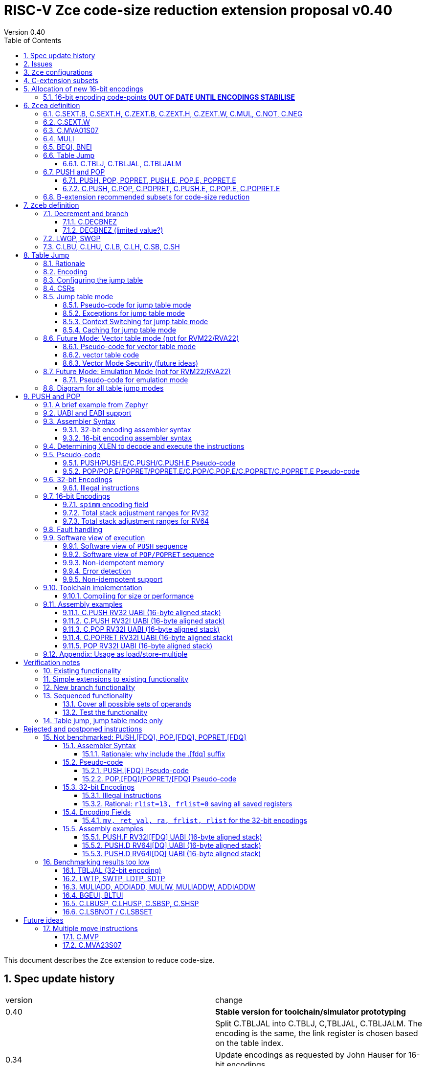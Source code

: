 = RISC-V Zce code-size reduction extension proposal v0.40
Version 0.40
:doctype: book
:encoding: utf-8
:lang: en
:toc: left
:toclevels: 4
:numbered:
:xrefstyle: short
:le: &#8804;
:rarr: &#8658;

This document describes the `Zce` extension to reduce code-size.

== Spec update history

|===================================================================
| version | change
| 0.40    | *Stable version for toolchain/simulator prototyping*
|         | Split C.TBLJAL into C.TBLJ, C,TBLJAL, C.TBLJALM. The encoding is the same, the link register is chosen based on the table index.
| 0.34    | Update encodings as requested by John Hauser for 16-bit encodings 
|         | Update C.TBLJAL encoding
|         | Change C.PUSH etc encodings, and adjust register lists and spimm ranges. No change to 32-bit encodings.
|         | Put BEQI/BNEI in the BRANCH major opcode with funct3=01x, update branch offset range and make comparison immediate unsigned
|         | Reinstate C.MVA01S07 (will get renamed at some point)
|         | remove MULIW, ADDIADD*, MULIADD*, change encoding for MULI
|         | Add C.LB, C.LH
|         | Remove LWTP/SWTP/LDTP/SDTP
|         | remove TBLJAL - 0.01% benefit occasionally
|         | Mark DECBNEZ as "limited value" - we may well remove it in the future
| 0.33    | s0 as a return value is UNSAFE for pop/popret, as the sequence is not restartable. Only returning constant values 0/1/-1 (only 0 for C.POPRET)
|         | Simplify PUSH/POP/POPRET to remove ra option (very rare not to include ra)
|         | Increase PUSH/C.PUSH embedded moves to include a3, and make them consistent with between PUSH and C.PUSH (PUSH has the option not to do any so as not to waste performance).
|         | John Hauser feedback: Update encodings for C.SB/C.SH/C.LBU/C.LHU/C.DECBNEZ
|         | *Warning* C.PUSH/C.POP/C.POPRET encodings will change in the next revision
| 0.32    | Replace DECBGEZ with DECBNEZ as it's better for the compiler
|         | For C.PUSH/C.POPRET change register list to include s7 instead of s8 as it greatly reduces the number of wasted load/stores (16% for debian, 4% for the other benchmarks) and has no effect on code-size
|         | Fix POP/POPRET pseudo-code - it was doing "mv a0, s0" _after_ "ld s0,sp(n)" instead of before so the return value would have been wrong
|         | for C.POPRET change ret_val to only be "mv a0, s0" not "mv a0, 0" as s0 is more commonly used
|         | For PUSH also allow "mv s3, a3" up to "mv s6, a6", I'd forgotten to allocate 4 encodings
|         | For C.PUSH increase the embedded moves to include s3 to improve the code-size reduction.
|         | tighten up the Memory[] used in the semantics to specify that it's XLEN bits wide, and whether it's Instruction or Data memory as the endianness handling may be different (according to Allen Baum)
| 0.31    | Fix Allen Baum's feedback including removing Zba/Zbb requirement and making them a recommendation only. There's no written policy requiring 32-bit versions of 16-bit encodings as far as I know, and we're not planning to fully benchmark Zba/Zbb for code-size.
| 0.30    | careful proofreading and updated C.POP encoding for simpler decode
| 0.29.3  | updated c.sext, c.zext, c.not, c.neg assembler syntax to match the 32-bit encodings, fix Align16 function
| 0.29.2  | change SPIMM definition so the encoding sets bits [8:4] not [4:0] to make it obvious it's a multiple of 16
|         | fixed C.PUSH/C.POP etc. encodings as they overlapped
| 0.29.1  | Add ZCE-type format for push/pop/popret and tbljal
| 0.29    | Add EABI versions of 32-bit encodings of PUSH/POP/POPRET, and move encodings of PUSH/POP/POPRET/BEQI/BNEI to custom-0 as I chose bad encodings
| 0.28    | change alignment check of all non FP forms of PUSH/POP/POPRET to 8-byte not 16-byte to allow EABI compatibility. SPIMM still allocates blocks of 16-bytes.
| 0.27    | add tentative versions of C.PUSH.E/C.POP.E/C.POPRET.E, need to review them
| 0.26    | simplify and rename subsets. Re-encode LWGP/SWGP etc. Add LDWP/SDGP etc. Re-encode DECBGEZ. Re-encode C.SEXT.B, C.SEXT.H, C.NOT, C.NEG following Greg Favor's recommendation
| 0.25    | Add Zcee for inclusion in RVA22
| 0.24    | add illegal combinations of mv and rcount into PUSH spec
|         | added verification notes
| 0.23    | add C.ZEXT.W and Zba for the 32-bit version 
| 0.22    | group encodings closer together to hopefully allocate 16-bit encoding space to Zce. Put code points numbers into the tables
| 0.21    | remove SEXT.W as it's an existing pseudo-instruction, and also remove ZEXT.W as it requires Zbp (which is otherwise is *not* required). 
|         | Remove C.LSBKEEP as it's the same as C.ANDI, rs, 1. Postpone C.LSBSET. 
|         | Tidy up encodings of C.[SX]EXT.[BH] so we don't leave gaps
|         | Add code-point information
| 0.20    | Put MULI[W]/MULIADD[W] into Zcecm
|         | POSTPONE PUSH.[FDQ]/POP.[FDQ]/POPRET.[FDQ]. 
|         | Replace C.LSBNOT with C.LSBSET and also add C.LSBKEEP. 
|         | Remove BGEUI, BLTUI, C.LSBNOT, C.LBUSP, C.LHUSP, C.SBSP, C.SHSP as benchmarking results are low
|         | Put C.MVP/C.MVA*S07 into a "future work" category as they need more thought
|         | reduced C.TBLJAL immediate to 8-bits, the 9th bit didn't pay for itself
|         | Note EABI compatibility in PUSH/POP/POPRET
|         | Update C.NOT/C.NEG assembler syntax
| 0.18    | Separate C.MUL into Zcecm to avoid the dependancy on M, so Zcec has one subset (but is still the same ratification group)
| 0.17    | Add Zbb and possibly Zba (open issue)
| 0.16    | Add Zces[fdq] subsets
| 0.15    | add B-ext pseudo-ops and pack/packw into Zcec for 32-bit forms of new instructions
| 0.14    | BNEI/BEQI/MULI/MULIADD/ADDIADD moved from Zced to Zcec. Found encodings for B*I and DECBGEZ to allow Zced+ZDinx. Reduced cmpimm range for BNEI/BEQI to fit the encoding. Allocated provisional encodings for all 32-bit instructions. Fixed width of frcount, mv in PUSH/POP encodings.
| 0.13    | split LWGP/SWGP into LWGP/SWGP and LWTP/SWTP
| 0.12    | reduce ret_val to 2-bits for POP/POPRET
| 0.11    | Add C.SEXT.W, C.ZEXT.W, MULI, MULIADDW, ADDIADDW, and change the C.[SZ]EXT.* encodings. Rename flen PUSH/POP encoding field to fdq to avoid confusion with FLEN.
|===================================================================

== Issues

* should the fault handling in `push/pop/popret` be profile defined, or is platform defined ok?
* is a hypervisor version of `xTBLJALVEC` required for `tbljal`?
* `xTBLJALVEC` need addresses to be allocated
* EABI spec is not frozen - so it's not clear which formats of PUSH.E etc that I need
** currently s4 is the maximum EABI saved register, which doesn't match a 16-bit format register list (which end at s3, s5, s7, s11) I'd prefer it if the register lists match for the UABI and EABI for a simpler spec.
* May need an EABI version of `C.MVA01S07`

== `Zce` configurations

image::https://github.com/riscv/riscv-code-size-reduction/blob/master/ISA%20proposals/Huawei/Zce_subsets%20simplified.png[Zce subsets]

`Zce` is split into two main subsets

* `Zcea` which is compatible with all existing standard extensions designed for small embedded cores
** `Zcee` is a simpler subset of `Zcea` for high performance cores, it can be implemented without the test of `Zcwa`
* `Zceb` reuses encoding from the `D`-extension, and so is incompatible with `D`
** `Zceb` is fully compatible with `ZDinx`

[NOTE]

  To get 32-bit versions of the instructions from `Zcee` the `B`-extension subsets `Zba` and `Zbb` should be implemented. This is recommended but not required by this specification.

[#zcea]
.Zcea extension
[width="100%",options=header]
|===============================================================================
|Instruction|RV32|RV64|RV128|Extension|Notes
6+|Zcee subset
|C.SEXT.B|✓|✓|✓|Zcea/Zcee|
|C.SEXT.H|✓|✓|✓|Zcea/Zcee|
|C.SEXT.W| |✓|✓|Zcea/Zcee|pseudo-instruction
|C.ZEXT.B|✓|✓|✓|Zcea/Zcee|
|C.ZEXT.H|✓|✓|✓|Zcea/Zcee|
|C.ZEXT.W| |✓|✓|Zcea/Zcee|
6+|Require M or Zmmul to be inferred
|C.MUL|✓|✓|✓|Zcea|requires M or Zmmul
|MULI|✓|✓|✓|Zcea|requires M or Zmmul
6+|other 16-bit encodings
|C.MVA01S07| |✓|✓|Zcea|
|C.NOT|✓|✓|✓|Zcea|
|C.NEG|✓|✓|✓|Zcea|
|C.TBLJ|✓|✓|✓|Zcea|
|C.TBLJAL|✓|✓|✓|Zcea|
|C.TBLJALM|✓|✓|✓|Zcea|
|C.PUSH|✓|✓|✓|Zcea|
|C.POP|✓|✓|✓|Zcea|
|C.POPRET|✓|✓|✓|Zcea|
|C.PUSH.E|✓| | |Zcea|
|C.POP.E|✓| | |Zcea|
|C.POPRET.E|✓| | |Zcea|
6+|other 32-bit encodings
|PUSH|✓|✓|✓|Zcea|
|POP|✓|✓|✓|Zcea|
|POPRET|✓|✓|✓|Zcea|
|PUSH.E|✓| | |Zcea|
|POP.E|✓| | |Zcea|
|POPRET.E|✓| | |Zcea|
|===============================================================================

[#zceb]
.Zceb extension, incompatible with D, compatible with ZDinx
[width="100%",options=header]
|===============================================================================
|Instruction|RV32|RV64|RV128|Extension|Notes
6+| 16-bit encodings
|C.DECBNEZ|✓|✓| |Zceb|incompatible with D
|C.LBU|✓|✓| |Zceb|incompatible with D
|C.LHU|✓|✓| |Zceb|incompatible with D
|C.LB|✓|✓| |Zceb|incompatible with D
|C.LH|✓|✓| |Zceb|incompatible with D
|C.SB|✓|✓| |Zceb|incompatible with D
|C.SH|✓|✓| |Zceb|incompatible with D
6+| 32-bit encodings
|LWGP|✓|✓|✓|Zceb|incompatible with D
|SWGP|✓|✓|✓|Zceb|incompatible with D
|LDGP| |✓|✓|Zceb|incompatible with D
|SDGP| |✓|✓|Zceb|incompatible with D
|===============================================================================

`Zcea/Zceb` are compatible with both the `I` and `E` extensions. 

All systems which implement `Zcea/Zceb` must also implement the `C` extension. 

If `M` or `Zmmul` is specified then `Zcea` also includes the `C.MUL, MULI` instructions.

== C-extension subsets

The C-extension already reuses encodings between different architectures. `Zce` extends this concept further. <<zce_quad0>>, <<zce_quad1>> and <<zce_quad2>> show how each encoding is allocated for different architectures or for different combinations of extensions.

For example:

* `C.FSD`, `C.SQ`, and `{C.LBU, C.SB}` share opcodes, so for different configurations the encodings represent:
** `C.FSD` for `RV32CD/RV64CD`
** `C.SQ`  for `RV128C`
** `{C.LBU, C.SB}` for `RV32C_Zceb, RV64C_Zceb， RV32C_Zceb_ZDinx, RV64C_Zceb_ZDinx`
** illegal encoding for `RV32C, RV64C`, as neither `D` nor `Zce` was specified

The shared encoding column in the tables assigns an arbitrary number to show which encodings are grouped together (I can't find a better way of highlighting groups of cells in the table in adoc format). `Zce` instructions are in *bold*.

[NOTE]

  The names `Zci, Zcf, Zcd, Zcq, Zc321, Zc64, Zc128` are not official subset names, I have used them to help explain how the 16-bit encoding space is divided up and reused.

[#zce_quad0]
.C-extension quadrant 0
[width="100%",options=header]
|===============================================================================
|Enc[15:13]|Instruction|shared encoding group|Ext Subset|RV32|RV64|RV128|Extension
|000       |C.ADDI4SPN| |Zci |✓|✓ |✓  |C

|001       |C.FLD     |1|Zcd |✓|✓ |   |C+D
|001       |C.LQ      |1|Zcq |  |  |✓  |C
|001       |*C.LBU*    |1|*Zceb*|✓|✓| |C+*Zceb*
|001       |*C.LHU*    |1|*Zceb*|✓|✓| |C+*Zceb*

|010       |C.LW      | |Zci |✓|✓ |✓  |C

|011       |C.FLW     |2|Zcf |✓|   |   |C+F
|011       |C.LD      |2|Zc64/Zc128| |✓|✓|C

|100       |*C.POP*     | |*Zcea*|	✓|	✓|	✓|	C+*Zcea*
|100       |*C.POPRET*  | |*Zcea*|	✓|	✓|	✓|	C+*Zcea*
|100       |*C.PUSH*    | |*Zcea*|	✓|	✓|	✓|	C+*Zcea*

|100       |*C.POP.E*   | |*Zcea*|	✓|	✓|	✓|	C+*Zcea*
|100       |*C.POPRET.E*| |*Zcea*|	✓|	✓|	✓|	C+*Zcea*
|100       |*C.PUSH.E*  | |*Zcea*|	✓|	✓|	✓|	C+*Zcea*

|100       |*C.TBLJ*    | |*Zcea*|	✓|	✓|	✓|	C+*Zcea*
|100       |*C.TBLJAL*  | |*Zcea*|	✓|	✓|	✓|	C+*Zcea*
|100       |*C.TBLJALM* | |*Zcea*|	✓|	✓|	✓|	C+*Zcea*
|100       |*C.SEXT.B*  | |*Zcea*|	✓|	✓|	✓|	C+*Zcea*
|100       |*C.SEXT.H*  | |*Zcea*|	✓|	✓|	✓|	C+*Zcea*
|100       |*C.ZEXT.B*  | |*Zcea*|	✓|	✓|	✓|	C+*Zcea*
|100       |*C.ZEXT.H*  | |*Zcea*|	✓|	✓|	✓|	C+*Zcea*
|100       |*C.NOT*     | |*Zcea*|	✓|	✓|	✓|	C+*Zcea*
|100       |*C.NEG*     | |*Zcea*|	✓|	✓|	✓|	C+*Zcea*

|101       |C.FSD     |3|Zcd|✓|✓| |C+D
|101       |C.SQ      |3|Zcq| | |✓|D
|101       |*C.SB*    |3|*Zceb*|✓|✓| |C+*Zceb*
|101       |*C.SH*    |3|*Zceb*|✓|✓| |C+*Zceb*

|110       |C.SW      | |Zci|✓|✓|✓|C

|111       |C.FSW     |4|Zcf|✓| | |C+F
|111       |C.SD      |4|Zc64/Zc128| |✓|✓|C
|===============================================================================

[#zce_quad1]
.C-extension quadrant 1
[width="100%",options=header]
|===============================================================================
|Enc[15:13]|Instruction|shared encoding group|Ext Subset|RV32|RV64|RV128|Extension

|000       |C.NOP	| |Zci	|✓	|✓	|✓	|C
|000       |C.ADDI	| |Zci	|✓	|✓	|✓	|C


|001       |C.JAL	        |5|Zc32	        |✓	|	|	|C
|001       |C.ADDIW (rd=0:RSV)  |5|Zc64/Zc128	|	|✓	|✓	|C

|010       |C.LI (rd=0:HINT) | |Zci	|✓	|✓	|✓	|C


|011       |C.ADDI16SP (nzimm=0:RSV)	| | Zci	|✓	|✓	|✓	|C
|011       |C.LUI (nzimm=0: RSV; rd=0:HINT)	| |Zci	|✓	|✓	|✓	|C


|100       |C.SRLI (RV32:NSE, nzuimm[5]=1)        |6|Zc32/Zc64	|✓	|✓	|	|C
|100       |C.SRLI64 (RV32:HINT)                  |6|Zc128	|	|	|✓	|C
|100       |C.SRAI (RV32:NSE, nzuimm[5]=1)        |7|Zc32/Zc64	|✓	|✓	|	|C
|100       |C.SRAI64 (RV32/64:HINT)               |7|Zc128	|	|	|✓       |C
|100       |C.ANDI                                | |Zci	|✓	|✓	|✓	|C
|100       |C.SUB                                 | |Zci	|✓	|✓	|✓	|C
|100       |C.XOR                                 | |Zci	|✓	|✓	|✓	|C
|100       |C.OR                                  | |Zci	|✓	|✓	|✓	|C
|100       |C.AND                                 | |Zci	|✓	|✓	|✓	|C
|100       |C.SUBW (RV32:RSV)                     | |Zc64/Zc128	|	|✓	|✓	|C
|100       |C.ADDW (RV32:RSV)                     | |Zc64/Zc128	|	|✓	|✓	|C

|100       |C.MUL                                 | |Zcea	|	|✓	|✓	|M+C+*Zcea*
|100       |C.MVA01S07                            | |Zcea	|	|✓	|✓	|C+*Zcea*


|101       |C.J	       | |Zci	|✓	|✓	|✓	|C


|110       |C.BEQZ	| |Zci	|✓	|✓	|✓	|C


|111       |C.BNEZ	| |Zci	|✓	|✓	|✓	|C
|===============================================================================

[#zce_quad2]
.C-extension quadrant 2
[width="100%",options=header]
|======================================================================================================
|Enc[15:13]|Instruction|shared encoding group|Ext Subset|RV32|RV64|RV128|Extension

|000       |C.SLLI (rd=0:HINT; RV32 && nzuimm[5]=1:NSE)| 8|Zc32/Zc64	|✓	|✓	|	|C
|000       |C.SLLI64 (RV32/64 or rd=0:HINT)	       | 8|Zc128	        |	|	|✓	|C
|001       |C.FLDSP	                               | 9|Zcd	        |✓	|✓	|	|C+D
|001       |C.LQSP (rd=0:RSV)	                     | 9|Zc128	        |	|	|✓	|C
|001       |*C.LB*                                 | 9|N/A 	|✓	|✓	| 	|C+*Zceb*
|001       |*C.LH*                                 | 9|N/A 	|✓	|✓	| 	|C+*Zceb*
|010       |C.LWSP (rd=0:RSV)	                     |  |Zci	        |✓	|✓	|✓	|C
|011       |C.FLWSP	                               |10|Zcf	        |✓	|	|	|C+F
|011       |C.LDSP (rd=0:HINT)	                   |10|Zc64/Zc128	|	|✓	|✓	|C
|100       |C.JR     (rd=0:RSV)	                   |  |Zci   	|✓	|✓	|✓	|C
|100       |C.MV   (rd=0:HINT)	                   |  |Zci   	|✓	|✓	|✓	|C
|100       |C.EBREAK	                             |  |Zci   	|✓	|✓	|✓	|C
|100       |C.JALR	                               |  |Zci   	|✓	|✓	|✓	|C
|100       |C.ADD (rd=0:HINT)	                     |  |Zci   	|✓	|✓	|✓	|C
|101       |C.FSDSP	                               |11|Zcd	        |✓	|✓	|	|C+D
|101       |C.SQSP	                               |11|Zc128		|       | 	|✓	|C
|101       |*C.DECBNEZ*	                           |11|*Zceb*	|✓	|✓	| 	|C+*Zceb*
|110       |C.SWSP	                               |  |Zci	        |✓	|✓	|✓	|C
|111       |C.FSWSP	                               |12|Zcf	        |✓	|	|	|C+F
|111       |C.SDSP	                               |12|Zc128	        |	|✓	|✓	|C
|======================================================================================================

== Allocation of new 16-bit encodings

This section gives a short-hand lookup of exactly where the new encodings are allocated to make it easier to review the encoding space. The first column is the group number from <<zce_quad0>>, <<zce_quad1>> and <<zce_quad2>>.

|======================================
|Group|[15:13]|[12:10]|[1:0]|Instruction

| |100    |000    |00   |C.SEXT.B, C.SEXT.H, C.ZEXT.B, C.ZEXT.H, C.ZEXT.W, C.NOT, C.NEG
| |100    |010    |00   |C.TBLJ, C.TBLJAL, C.TBLJALM
| |100    |011    |00   |C.POP, C.POPRET, C.PUSH, C.POP.E, C.POPRET.E, C.PUSH.E

|1|001    |0xx    |00   |C.LBU
|1|001    |1xx    |00   |C.LHU

|3|101    |0xx    |00   |C.SB
|3|101    |1xx    |00   |C.SH

| |100    |111    |01   |C.MUL
| |100    |111    |01   |C.MVA01S07

|9|001    |0xx    |10   |C.LB
|9|001    |1xx    |10   |C.LH

|11|101   |xxx    |10   |C.DECBNEZ
|======================================


=== 16-bit encoding code-points *OUT OF DATE UNTIL ENCODINGS STABILISE*

All previously reserved 16-bit encodings are in the tables below, showing how many are allocated to `Zce`.

[#spare16encodings]
.spare 16-bit encodings for RV32/RV64
[width="100%",options=header]
|================================================================================================
| 15 | 14 | 13 | 12 | 11 | 10 | 9 | 8 | 7 | 6  | 5  | 4 | 3 | 2 | 1 | 0 |code points| sub-extension
3+|  100     3+|000        8+|xxxx                            2+| 00    |238/256 | `Zcea`
3+|  100     3+|001        8+|xxxx                            2+| 00    |120/256 | `Zcea`
3+|  100     3+|110        8+|xxxx                            2+| 00    |256/256 | `Zcea`
3+|  100     3+|011        8+|xxxx                            2+| 00    |0/256   | *reserved*
3+|  100     3+|1xx        8+|xxxx                            2+| 00    |0/1024  | *reserved*
3+|  011       | 0 5+|xxxxx             5+|11111              2+| 01    |0/32    | *reserved*
3+|  100     3+|111  3+|xxx   |1  4+|xxx                      2+| 01    |0/128   | *reserved*
3+|  100     6+|000000                  5+|non-zero           2+| 10    |0/31    | *reserved*
|================================================================================================

[#spare encodings RV32]
.spare 16-bit encodings for RV32 only (mainly out of range shifts)
[width="100%",options=header]
|================================================================================================
| 15 | 14 | 13 | 12 | 11 | 10 | 9 | 8 | 7 | 6  | 5  | 4 | 3 | 2 | 1 | 0 |code points| sub-extension         
3+|  100     2+|10  9+|xxx                                      2+| 01  |0/512  | *reserved*
3+|  100     3+|111  3+|xxx   |0  4+|xxx                        2+| 01  |0/128  | *reserved*
3+|  000       | 1   5+| non-zero            5+|xxx             2+| 10  |0/992  | *reserved*  
|================================================================================================

[#spare encodings RV64]
.spare 16-bit encodings for RV64 only (ADDIW with zero destination)
[width="100%",options=header]
|================================================================================================
| 15 | 14 | 13 | 12 | 11 | 10 | 9 | 8 | 7 | 6  | 5  | 4 | 3 | 2 | 1 | 0 |code points| sub-extension  
3+| 001        | x 5+|00000             5+| xxxxx             2+|01     |0/64 | *reserved*
|================================================================================================

[#spare encodings D]
.spare 16-bit encodings reused from the D-extension
[width="100%",options=header]
|================================================================================================
| 15 | 14 | 13 | 12 | 11 | 10 | 9 | 8 | 7 | 6  | 5  | 4 | 3 | 2 | 1 | 0 |code points|sub-extension  
3+| 001        11+|xxx                                        2+|00     |2048/2048| `Zceb`
3+| 101        11+|xxx                                        2+|00     |2048/2048| `Zceb`
3+| 001        11+|xxx                                        2+|10     |   0/2048| *reserved*       
3+| 101        11+|xxx                                        2+|10     |2047/2048| `Zceb`
|================================================================================================

In total in the existing RVC (16-bit) encoding space:

. RV32C has 3871 code points available, 588 are used (15.2%)
. RV64C has 2303 code points available, 588 are used (25.5%)
. RV32CD (i.e. the C.FSD,C.FLD, C.FSDSP, C.FLDSP encodings) has 8192 code points available, 6143 are used (75.0%)

. if the partially allocated encoding groups from <<spare16encodings>> are fully allocated to Zce the figures become
.. RV32C has 3871 code points available, 768 are used (19.8%)
.. RV64C has 2303 code points available, 768 are used (33.3%)

== `Zcea` definition

=== C.SEXT.B, C.SEXT.H, C.ZEXT.B, C.ZEXT.H, C.ZEXT.W, C.MUL, C.NOT, C.NEG

These instructions have no conflicts with other extensions, they use previously reserved encodings.

These instructions are 16-bit versions of existing 32-bit instructions, from either `I/E` or the `Zba/Zbb`-extension.

[#monadic-16encodings]
.monadic simple instructions 16-bit encodings
[width="100%",options=header]
|=============================================================================================
| 15 | 14 | 13 | 12 | 11 | 10 | 9 | 8 | 7 | 6  | 5  | 4 | 3 | 2 | 1 | 0 |instruction         
17+|monadic with single source/dest, room for 3 more encodings
3+|  100     3+| 000 3+| rd'      2+| 00  3+| 000     2+| 00  | C.ZEXT.B
3+|  100     3+| 000 3+| rd'      2+| 00  3+| 001     2+| 00  | C.SEXT.B
3+|  100     3+| 000 3+| rd'      2+| 00  3+| 010     2+| 00  | C.ZEXT.H
3+|  100     3+| 000 3+| rd'      2+| 00  3+| 011     2+| 00  | C.SEXT.H
3+|  100     3+| 000 3+| rd'      2+| 00  3+| 100     2+| 00  | C.ZEXT.W
3+|  100     3+| 000 3+| rd'      2+| 00  3+| 101     2+| 00  | *reserved*
3+|  100     3+| 000 3+| rd'      2+| 00  3+| 110     2+| 00  | C.NEG
3+|  100     3+| 000 3+| rd'      2+| 00  3+| 111     2+| 00  | C.NOT
3+|  100     3+| 000 3+| xxx      2+| 01  3+| xxx     2+| 00  | *reserved*
3+|  100     3+| 000 3+| xxx      2+| 1x  3+| xxx     2+| 00  | *reserved*
|=============================================================================================

[#dyadic-16encodings]
.dyadic simple instructions 16-bit encodings
[width="100%",options=header]
|=============================================================================================
| 15 | 14 | 13 | 12 | 11 | 10 | 9 | 8 | 7 | 6  | 5  | 4 | 3 | 2 | 1 | 0 |instruction         
3+|  100     3+| 111        3+| rd'     2+| 10    3+| rs2'    2+| 01    | C.MUL
|=============================================================================================

[#monsemantics]
.simple instruction semantics
[width="100%",options=header]
|=======================================================================
|instruction    | definition
| C.ZEXT.B      | rd' = zero_ext(rd'[ 7:0])
| C.ZEXT.H      | rd' = zero_ext(rd'[15:0])
| C.SEXT.B      | rd' = sign_ext(rd'[ 7:0])
| C.SEXT.H      | rd' = sign_ext(rd'[15:0])
| C.NOT         | rd' = ~rd' / rd' = rd' XOR -1
| C.NEG         | rd' = -rd' / rd' = 0 - rd'
| C.MUL         | rd' = rd' * rs2'
2+| RV64/RV128 only
| C.ZEXT.W      | rd' = zero_ext(rd'[31:0])
|=======================================================================

[NOTE]

  The expansion of `c.neg` puts `rd` onto `rs2`, unlike the other expansions which put `rd` onto `rs1`, and so requires additional muxing during the expansion

[#mon-32bit]
.simple instruction 32-bit equivalent instructions/pseudo-instructions
[width="100%",options=header]
|======================================================================================================
|instruction | example assembler syntax | requirements for 16-bit encoding   | 32-bit extension
|C.ZEXT.B    | zext.b rd, rs1        | all regs x8-x15, rd=rs1            | I or E
|C.ZEXT.H    | zext.h rd, rs1        | all regs x8-x15, rd=rs1            | Zbb
|C.SEXT.B    | sext.b rd, rs1        | all regs x8-x15, rd=rs1            | Zbb
|C.SEXT.H    | sext.h rd, rs1        | all regs x8-x15, rd=rs1            | Zbb
|C.NOT       | not    rd, rs1        | all regs x8-x15, rd=rs1            | I or E
|C.NEG       | neg    rd, rs1        | all regs x8-x15, rd=rs1            | I or E
|C.MUL       | mul    rd, rs1, rs2   | all regs x8-x15, rd=rs1            | I or E
4+|RV64/RV128 only
|C.ZEXT.W    | zext.h rd, rs1        | all regs x8-x15, rd=rs1            | Zba
|======================================================================================================

[NOTE]

  Other assembler syntaxes are possible such as including the c. prefix and only including one operand to cover rs1 and rd

[NOTE]

  Implementing `Zba` and `Zbb` to get the 32-bit encodings from <<mon-32bit>> is not required by this specification.

Assembly Examples

[source,sourceCode,text]
----
zext.b a5, a5;  # a5 = zero_ext(a5[7:0])
zext.h a5, a5;  # a5 = zero_ext(a5[15:0])
sext.b a5, a5;  # a5 = sign_ext(a5[7:0])
sext.h a5, a5;  # a5 = sign_ext(a5[15:0])

not a5, a5      # a5 = ~a5 bitwise inversion
neg a5, a5      # a5 = -a5 two's complement inversion

mul a5, a5, a6; # a5 = a5 * a6

//RV64/RV128 only

zext.w a5, a5;  # a5 = zero_ext(a5[31:0])
sext.w a5, a5;  # a5 = sign_ext(a5[31:0])
----

=== C.SEXT.W

`C.SEXT.W` is added as a pseudo-instruction for `C.ADDIW rd, 0`

=== C.MVA01S07

Register moves are the most common in GCC output in both the benchmark suite and the Debian distro. This instruction combines very common pairs of moves into a single 16-bit encoding:

* move from two `s[0-7]` registers into `a0` and `a1`.

Similar to `PUSH/POP` this instruction uses ABI names for the registers. The mapping from `s` to `x` number is simple. For `RV32_Zdinx` a paired register write port is required already. For other configurations the microarchitecture can split the instructions into an uninterruptable sequence of two `mv` instructions to avoid the second write port.

[NOTE]

  We may need an EABI version of this instruction. TBD.

[NOTE]

  There is no 32-bit instruction, because a 32-bit form would add no value.

Mapping from the `s` register number to the `x` register index is simple for the UABI:

[source,sourceCode,text]
----

//000 (s0) -> 01000 (x8)
//001 (s1) -> 01001 (x9)
//010 (s2) -> 10010 (x18)
//011 (s3) -> 10011 (x19)
// ...         ...
//111 (s7) -> 10111 (x23)

//verilog syntax for concatenation of bits
xreg[4:0] = {sreg[2:1]>0,sreg[2:1]==0,sreg[2:0]};
----

The EABI mapping may not be so simple, TBD.

[#mva-16encodings]
.`C.MVA01S07` 16-bit encodings
[width="100%",options=header]
|=============================================================================================
| 15 | 14 | 13 | 12 | 11 | 10 | 9 | 8 | 7 | 6  | 5  | 4 | 3 | 2 | 1 | 0 |instruction         
3+|  100     3+| 111        3+| sreg1   2+| 11    3+| sreg2   2+| 10    | C.MVA01S07
|=============================================================================================

[#mva_semantics]
.`C.MVA01S07` semantics
[width="100%",options=header]
|=======================================================================
|instruction                | definition
| C.MVA01S07 sreg1, sreg2   | mv a0, s[sreg1];  mv a1, s[sreg2]
|=======================================================================

[#mva_syntax]
.`C.MVA01S07` assembler syntax
[width="100%",options=header]
|======================================================================================================
|instruction | example assembler syntax | requirements for 16-bit encoding   | 32-bit extension
|C.MVAS01S07 | mv(a0,a1),(sreg1,sreg2)  | none                               | N/A
|======================================================================================================

Assembly examples.
[source,sourceCode,text]
----
# c.mva01s07: sreg1 = 0; sreg2 = 0;
mv (a0, a1), (s0, s0) ; # mv a0, s0; mv a1, s0
----

=== MULI

This encoding is in the same group as `ADDI, XORI` etc. and uses the same format. It multiplies a 12-bit signed immediate by rs1 with the same semantics as `MUL`.

[muli-encodings]
.`MULI` 32-bit encoding
[width="100%",options=header]
|=========================================================================================================================
| 31:20    |19:15 | 14:12   | 11:7      | 6 : 0 | instruction
|imm[11:0] |rs1   | 001     |rd         |0010011| MULI
|=========================================================================================================================

[#muli_syntax]
.`MULI` assembler syntax
[width="100%",options=header]
|=====================================
|instruction | assembler syntax       
|MULI        | mul rd, rs1, imm           
|=====================================

[#arithmetic_semantics]
.`MULI` semantics
[width="100%",options=header]
|=======================================================================
|instruction    | definition
|MULI           |rd' = rs1' * sign_ext(imm)
|=======================================================================

Assembly Examples

[source,sourceCode,text]
----
muli     a0, a1, 2     # a0 = a1 * 2
----



[#cmpimmbr]
=== BEQI, BNEI

[NOTE]

  These encodings match the format for BEQ as much as possible

The encodings allow a comparison of a register and an immediate value. `BEQI` in particular is very useful for _switch_ statements. 

[compare-immediate-branch_encodings]
.proposed 32-bit encodings for `BEQI/BNEI`
[width="100%",options=header]
|=========================================================================================================================
|  31:25             |24:20       |19:15 | 14:12   | 11:7              | 6 : 0 | instruction
| offset[12,10:5]    |cmpimm[4:0] | rs1  | 010     | imm[4:1,11]       |1100011| BEQI
| offset[12,10:5]    |cmpimm[4:0] | rs1  | 011     | imm[4:1,11]       |1100011| BNEI
|=========================================================================================================================

[#compare-immediate branch_semantics]
.Compare immediate branch semantics
[width="100%",options=header]
|=======================================================================
|instruction    | definition
| BEQI          | if (rs1==zero_ext(cmpimm)) target_pc=PC+offset; else target_pc=PC+4;
| BNEI          | if (rs1!=zero_ext(cmpimm)) target_pc=PC+offset; else target_pc=PC+4;
|=======================================================================

Assembly Examples

[source,sourceCode,text]
----
beq  a5, 1,offset # if(a5== 1) branch_to(PC+offset) # signed comparison
bne  a5,-1,offset # if(a5!=-1) branch_to(PC+offset) # signed comparison
----

=== Table Jump

The specification is in <<tablejump>>.

[[tablejump16]]
==== C.TBLJ, C.TBLJAL, C.TBLJALM

The encodings are in <<tbljal16bitencoding>>.

[#pushpoppopret_heading]
=== PUSH and POP

See <<pushpoppopret>> for the specification.

[[pushpop32]]
==== PUSH, POP, POPRET, PUSH.E, POP.E, POPRET.E

See <<pushpoppopret32bitencodings>> for the encodings.

[[pushpop16]]
==== C.PUSH, C.POP, C.POPRET, C.PUSH.E, C.POP.E, C.POPRET.E

See <<proposed-16bit-encodingsI-1>> for the encodings.


=== B-extension recommended subsets for code-size reduction

The 32-bit encodings for `Zcee` (see <<mon-32bit>>) are in `Zba` and `Zbb`.

It is recommended to implement both `Zba` and `Zbb` for code-size reduction, but not required by `Zce`. They contain useful instructions for example:

. `Zba` includes `sh[123]add` which are used for address calculations.

. `Zbb` includes rotate (`rori, ror, rol`), byte reverse (`rev8`) and count-leading-zeroes (`clz`).

== `Zceb` definition

`Zceb` and the `D`-extension use the same encodings, therefore the two cannot co-exist and would be an illegal RISC-V configuration.

`Zceb` is compatible with `ZDinx`.

[Zceb-32bit-formats]
.proposed 32-bit formats
[width="100%",options=header]
|=========================================================================================================================
| 31:29    |28:25                  |24:20            |19:18|17:15       |14:12   | 11:7             | 6 : 0 | instruction
9+|These formats are designed for maximum overlap immediate with I-type and S-type
|funct3a 2+|imm[8:2,10:9]                          2+|imm[15:11]  | funct3 | rd               |opcode | LW16-type
|funct3a   |imm[8:5]               | rs2           2+|imm[15:11]  | funct3 | imm[4:2, 10:9]   |opcode | SW16-type
|funct3a 2+|imm[8:3,16,10:9]                       2+|imm[15:11]  | funct3 | rd               |opcode | LD16-type
|funct3a   |imm[8:5]               | rs2           2+|imm[15:11]  | funct3 | imm[4:3,16,10:9] |opcode | SD16-type
|=========================================================================================================================

=== Decrement and branch

[[decbr16]]
==== C.DECBNEZ

This instruction conflicts with the `D`-extension. If `D` is implemented, this instruction will not be available. It is compatible with `ZDinx`.

This instruction is a combined decrement and branch, used for inferring loops with an optionally scaled loop counter.

[NOTE]

  The 16 and 32-bit forms of this instruction need a new relocation type in the toolchain.

[NOTE]

  The 32-bit encoding has a signed offset. The 16-bit encoding has an unsigned offset, but it can only represent a backwards jump. 
  Therefore to be legal syntax for the 16-bit encoding the offset is specified as a negative number but encoded as a positive offset.
 
[NOTE]

  The encoding is reserved if the offset is zero.

[#proposed-16bit-encodings-dec_br]
.proposed 16-bit encodings for dec-and-branch
[width="100%",options=header]
|=============================================================================================
| 15 | 14 | 13 | 12 | 11 | 10 | 9 | 8 | 7 | 6  | 5  | 4 | 3 | 2 | 1 | 0 |instruction         
3+|  101          3+|nzimm[6:4] 3+| rd'  3+|nzimm[3:1] 2+|scale 2+| 10 | C.DECBNEZ
3+|  001          3+|000        3+| rd'  3+|000        2+|scale 2+| 00 | *reserved*
|=============================================================================================

[#deccmpbrsemantics]
.decrement, compare and branch semantics
[width="100%",options=header]
|=======================================================================
|instruction    | definition
| C.DECBNEZ     | rd' = rd' - (1<<scale); bnez rd', zero, -zero_ext(nzimm);
|=======================================================================

[#v1.0-32bit]
.32-bit equivalent instructions for decrement, compare and branch semantics
[width="100%",options=header]
|======================================================================================================
|instruction | example assembler syntax  | requirements for 16-bit encoding   | 32-bit extension
|C.DECBNEZ   | decbnez, rd, imm, -offset | rd is x8-x15, imm is [1248], offset is in range   | Zceb
|======================================================================================================

[NOTE]

  Other assembler syntaxes are possible such as including the c. prefix 


Assembly Example
[source,sourceCode,text]
----
decbnez s2, 1, -4 ;# s2-=1;if(s2!=0) branch_to(PC-4) encoded as scale=0, uimm=4 (not uimm=-4)
----

==== DECBNEZ (limited value?)

This instruction conflicts with the `D`-extension. If `D` is implemented, this instruction will not be available. It is compatible with `ZDinx`. 

The 16-bit encoding and specification is in <<decbr16>>.

[NOTE]

  This instruction appears to have limited value, and so it may well be removed.

[NOTE]

  The 16 and 32-bit forms of this instruction need a new relocation type in the toolchain.

[DECBNEZ-32bit-encodings]
.proposed 32-bit encoding `DECBNEZ`
[width="100%",options=header]
|=========================================================================================================================
| 31:29    |28:25                  |24:20            |19:18|17:15       |14:12   | 11:7             | 6 : 0 | instruction
|100     2+|imm[8:2,10:9]                            |scale|imm[1,12:11]  | 011 | rd                |0000111 | DECBNEZ
|=========================================================================================================================

[#DECBNEZsemantics32]
.decrement, compare and branch 32-bit semantics
[width="100%",options=header]
|=======================================================================
|instruction    | definition
| DECBNEZ       | rd = rd - (1<<scale); bnez rd, zero, sign_ext(imm);
|=======================================================================

Assembly Example
[source,sourceCode,text]
----
decbnez s2, 1, offset ;# s2-=1;if(s2!=0) branch_to(PC+offset)
----


=== LWGP, SWGP

These instructions conflict with the `D`-extension. If `D` is implemented, these instruction will not be available. They are compatible with `ZDinx`.

These instructions reuse the encodings for `FLD/FSD`.

`LWGP,SWGP` give a larger offset range than the standard `LW, SW` instructions by making the base register explicitly `gp`, allowing a 16-bit/64KB range of word aligned offsets, instead of a 12-bit/4KB range of byte aligned offsets.

`LDGP,SDGP` require double word alignment, and so have an increased range of 17-bit/128KB offsets relative to `gp`.

[NOTE]

   Restrictions in the GCC toolchain mean that the full range of `gp` cannot be used for the standard `LW/SW` instructions, in case linker relaxation means that the `gp` relative addresses moves out of range. This will still be the case with `LWGP, SWGP` but the range is so much larger that the impact will be minimal. https://github.com/riscv/riscv-gnu-toolchain/issues/497[See this github issue]. This issue means that with the current RISC-V ISA the full 4KB range cannot be accessed using `gp` using GCC so the benefit is lower than might be expected.

[Zceb-32bit-encodings]
.proposed 32-bit encodings for `LWGP/SWGP/LWTP/SWTP` and `LDGP/SDGP/LDTP/SDTP`
[width="100%",options=header]
|=========================================================================================================================
| 31:29|28:25   |24:20      |19:15 | 14:12   | 11:7  | 6 : 0 | instruction
|000 2+|imm[8:2,10:9]                                |imm[15:11]  | 011   | rd                |0000111| LWGP
|000   |imm[8:5]                   | rs2             |imm[15:11]  | 011   | imm[4:2, 10:9]    |0100111| SWGP
8+|RV64/RV128 only
|010 2+|imm[8:3,16,10:9]                             |imm[15:11]  | 011   | rd                |0000111| LDGP
|010   |imm[8:5]                   | rs2             |imm[15:11]  | 011   | imm[4:3,16,10:9]  |0100111| SDGP
|=========================================================================================================================

[NOTE]

  In <<lwgp_semantics>> DataMemory is a data memory array of elements with XLEN width.

[#lwgp_semantics]
.Load/store word/double GP relative semantics
[width="100%",options=header]
|=======================================================================
|instruction    | definition
| LWGP          | rd=sign_ext(DataMemory[gp+sign_ext(imm)][31:0]);
| SWGP          | DataMemory[gp+sign_ext(imm)][31:0])=rs2[31:0];
2+|RV64/RV128 only
| LDGP          | rd=sign_ext(DataMemory[gp+sign_ext(imm)][63:0]);
| SDGP          | DataMemory[gp+sign_ext(imm)][63:0])=rs2[63:0];
|=======================================================================

Assembly Examples
[source,sourceCode,text]
----
lw s0, 20(gp)
sw s0, 20(gp)

//RV64/RV128 only
ld s0, 20(gp)
sd s0, 20(gp)
----

=== C.LBU, C.LHU, C.LB, C.LH, C.SB, C.SH

These instructions conflict with the `D`-extension. If `D` is implemented, these instruction will not be available. They are compatible with `ZDinx`.

[#ldstbh]
.proposed 16-bit encodings for load/store byte/half
[width="100%",options=header]
|=============================================================================================
| 15 | 14 | 13 | 12 | 11 | 10 | 9 | 8 | 7 | 6  | 5  | 4 | 3 | 2 | 1 | 0 |instruction         
3+|  001       |0 2+|uimm[0,3] 3+| rs1' 2+|uimm[2:1] 3+|rs2'  2+| 00 | C.LBU
3+|  001       |1 2+|uimm[4:3] 3+| rs1' 2+|uimm[2:1] 3+|rs2'  2+| 00 | C.LHU
3+|  101       |0 2+|uimm[0,3] 3+| rs1' 2+|uimm[2:1] 3+|rs2'  2+| 10 | C.LB
3+|  101       |1 2+|uimm[4:3] 3+| rs1' 2+|uimm[2:1] 3+|rs2'  2+| 10 | C.LH
3+|  101       |0 2+|uimm[0,3] 3+| rs1' 2+|uimm[2:1] 3+|rs2'  2+| 00 | C.SB
3+|  101       |1 2+|uimm[4:3] 3+| rs1' 2+|uimm[2:1] 3+|rs2'  2+| 00 | C.SH
|=============================================================================================

[NOTE]

  Because of the short offsets available in the 16-bit encodings, if programmers place byte/short values near the base of their structures then it's more likely that they will be accessible with a 16-bit encoding and therefore save code-size.

[NOTE]

  In <<ldstbhsemantics>> DataMemory is a data memory array of elements with XLEN width

[#ldstbhsemantics]
.Load/store byte/half semantics
[width="100%",options=header]
|=======================================================================
|instruction    | definition
| C.LBU         | rd' = zero_ext(DataMemory[rs1'+zero_ext(uimm)][ 7:0])
| C.LHU         | rd' = zero_ext(DataMemory[rs1'+zero_ext(uimm)][15:0])
| C.LB          | rd' = sign_ext(DataMemory[rs1'+zero_ext(uimm)][ 7:0])
| C.LH          | rd' = sign_ext(DataMemory[rs1'+zero_ext(uimm)][15:0])
| C.SB          | rd' = DataMemory[rs1'+zero_ext(uimm)][ 7:0] = rs2'[ 7:0]
| C.SH          | rd' = DataMemory[rs1'+zero_ext(uimm)][15:0] = rs2'[15:0]
|=======================================================================

[#ldstbh-32bit]
.Load/store byte-half 32-bit equivalent instructions with a direct equivalent
[width="100%",options=header]
|======================================================================================================
|instruction | example assembler syntax       | requirements for 16-bit encoding   | 32-bit extension
|C.LBU       | lbu    rd, imm(rs1)            | all regs x8-x15, imm in range      | I-extension
|C.LHU       | lhu    rd, imm(rs1)            | all regs x8-x15, imm in range      | I-extension
|C.LB        | lb     rd, imm(rs1)            | all regs x8-x15, imm in range      | I-extension
|C.LH        | lh     rd, imm(rs1)            | all regs x8-x15, imm in range      | I-extension
|C.SB        | sb     rd, imm(rs1)            | all regs x8-x15, imm in range      | I-extension
|C.SH        | sh     rd, imm(rs1)            | all regs x8-x15, imm in range      | I-extension
|======================================================================================================

[NOTE]

  Other assembler syntaxes are possible such as including the c. prefix 

Assembly Examples
[source,sourceCode,text]
----
lbu a5,20(a4)   # a5 = zero_ext(DataMemory(a4+20)[ 7:0])
lhu a5,20(a4)   # a5 = zero_ext(DataMemory(a4+20)[15:0])
lb  a5,20(a4)   # a5 = sign_ext(DataMemory(a4+20)[ 7:0])
lh  a5,20(a4)   # a5 = sign_ext(DataMemory(a4+20)[15:0])
sb  a5,20(a4)   # DataMemory(a4+20)[ 7:0] = a5[ 7:0]
sh  a5,20(a4)   # DataMemory(a4+20)[15:0] = a5[15:0]
----

[#tablejump]
== Table Jump 

Table jumps are used to reduce the code size of `JAL` / `AUIPC+JALR` / `JR` / `AUIPC+JR` instructions.

=== Rationale

Function calls and jumps to fixed labels typically take 32-bit or 64-bit instruction sequences.
Here's an example from the Huawei IoT code, GCC output:

[source,sourceCode,text]
----
00e084be <vsprintf>:
  #64-bit AUIPC/JALR sequence
  e084be:	001f8317            auipc t1,0x1f8
  e084c2:	18a302e7            jalr  t0,394(t1) # 1000648 <__riscv_save_0>
  
  e084c6:	86b2                mv    a3,a2
  e084c8:	862e                mv    a2,a1
  e084ca:	800005b7            lui	  a1,0x80000
  e084ce:	fff5c593            not	  a1,a1
  
  #32-bit JAL
  e084d2:	f61ff0ef            jal	  ra,e08432 <vsnprintf> # vsnprintf
  
  #64-bit AUIPC/JALR sequence
  e084d6:	001f8317            auipc	t1,0x1f8
  e084da:	19630067            jr	  406(t1) # 100066c <__riscv_restore_0>
----

using `C.TBLJ*` we can reduce this as follows (accepting gaps in the PCs as code has been deleted)

[source,sourceCode,text]
----
00e084be <vsprintf>:
  e084be:	<16-bit>            tbljalm #x ;#<mapped to __riscv_save_0>, saving 6-bytes
  
  e084c6:	86b2                mv     a3,a2
  e084c8:	862e                mv     a2,a1
  e084ca:	800005b7            lui	   a1,0x80000
  e084ce:	fff5c593            not	   a1,a1
  
  e084d2:	<16-bit>            tbljal #y ;#<mapped to vsnprintf>, saving 2-bytes (8-byte refs to this fn also exist)
  
  e084da:	<16-bit>            tblj   #z ;#<mapped to __riscv_restore_0>
----

The principle is to have a single lookup table of `TBLJALENTRIES` addresses for `C.TBLJ*`, which is built by the linker. The linker then substitutes the code as shown in the example above where the 32-byte function is reduced to 18-bytes giving ~ 56% saving. Clearly the lookup table takes some space, but this is a minimal overhead for repeated functions such as the save/restore routines. 

`TBLJALENTRIES` is set by the maximum size of the table, which is 256 as the encoding has an 8-bit index.

Table jump allows the linker to:

* replace 32-bit `J` calls with `C.TBLJ`
* replace 32-bit `JAL ra` calls with `C.TBLJAL`
* replace 32-bit `JAL t0` calls with `C.TBLJALM` (`M` for Millicode)
* replace 64-bit `AUIPC/JR` calls to fixed locations with `C.TBLJ`
* replace 64-bit `AUIPC/JALR ra` calls to fixed locations with `C.TBLJAL`
* replace 64-bit `AUIPC/JALR t0` calls to fixed locations with `C.TBLJALM`
** The `AUIPC+JR/JALR` sequence is used because the offset from the PC is out of the ±1MB range.

=== Encoding

These instructions use a previously reserved encoding.

[#tbljal16bitencoding]
.C.TBLJAL 16-bit encoding
[width="100%",options=header]
|=============================================================================================
| 15 | 14 | 13 | 12 | 11 | 10  | 9 | 8 | 7 | 6  | 5  | 4 | 3 | 2 | 1 | 0 |instruction         
3+|  100       3+| 010       8+|index8<7                       2+| 00    | C.TBLJ
3+|  100       3+| 010       8+|index8>=8 && index8<64         2+| 00    | C.TBLJALM
3+|  100       3+| 010       8+|index8>=64                     2+| 00    | C.TBLJAL
|=============================================================================================

[#tbljal16bitassemblersyntax]
.C.TBLJAL assembler syntax
[width="100%",options=header]
|==================================================================================================================
|instruction | example assembler syntax   | requirements for 16-bit encoding         | 32-bit extension
|C.TBLJ      | tblj    #n                 | n is in the range 0 to 7   (index8=n)    | N/A
|C.TBLJALM   | tbljalm #n                 | n is in the range 0 to 55  (index8=n+8)  | N/A
|C.TBLJAL    | tbljal  #n                 | n is in the range 0 to 191 (index8=n+64) | N/A
|==================================================================================================================

[NOTE]

  Other assembler syntaxes are possible such as including the c. prefix 

Therefore there is a single jump table in memory. The table entry number is from the `index8` field in the encoding, which controls the link register.

* `C.TBLJ`: entries 0-7, link to `zero`
* `C.TBLJALM`: entries 8-63, link to `t0`
* `C.TBLJAL`: entries 64-255, link to `ra`

Note that the LSB of every jump table entry is _ignored_ which matches standard `JALR` behaviour.

[#configuringthejumptable]
=== Configuring the jump table

Calls to each function are categorised as shown in <<tbljalsavings>>

[#tbljalsavings]
.C.TBLJAL/TBJAL code size saving per function
[width="100%",options=header]
|=======================================================================================================================
| original sequence | `C.TBLJ*` saving  
| `J`               | A*2-(XLEN/8) bytes 
| `AUIPC+JR`        | B*6-(XLEN/8) bytes 
| `JAL ra`          | C*2-(XLEN/8) bytes 
| `AUIPC+JALR ra`   | D*6-(XLEN/8) bytes 
| `JAL t0`          | E*2-(XLEN/8) bytes 
| `AUIPC+JALR t0`   | F*6-(XLEN/8) bytes 
|=======================================================================================================================

[NOTE]

  `C.JAL` is not included as there's no code-size saving for RV32 and it's not available for RV64

Each function is called by using one of the three link registers. The total saving per function is calculated by looking at all the times it is called, as follows:
[source,sourceCode,text]
----
saving_per_function_c_tblj    = A * 2 + B * 6 - 2*(XLEN-8)
saving_per_function_c_tbljal  = C * 2 + D * 6 - 2*(XLEN-8)
saving_per_function_c_tbljalm = E * 2 + F * 6 - 2*(XLEN-8)
----

The functions are sorted so that the one with the highest saving is in table entry 0, the second highest in entry 1 etc.
This gives the core the chance to cache the most frequent targets by caching the lowest numbered entries of each section of the jump table. ONly caching a few entries will greatly improve the performance.

=== CSRs

The following set of CSRs is required to control the jump table. 

[NOTE]

  The addresses are for custom CSRs, correct CSR addresses need to be specified.

[#xTBLJALVEC-table]
.`xTBLJALVEC` definition
[width="100%",options=header]
|============================================================================================================
|Address |XLEN-1:6       |5:2   | 1: 0  | CSR        | Permissions | Status
|  0x7c0 |base[XLEN-1:6] |scale | mode  | MTBLJALVEC | MRW         | Required if jump table mode is implemented
|  0xbc0 |base[XLEN-1:6] |scale | mode  | STBLJALVEC | MRW         | Required if S-mode is implemented
|  0x800 |base[XLEN-1:6] |scale | mode  | UTBLJALVEC | MRW         | Optional
|============================================================================================================

* M-mode always uses `MTBLJALVEC.base`
* S-mode always uses `STBLJALVEC.base`
* U-mode uses `UTBLJALVEC.base` if implemented, otherwise `STBLJALVEC.base` if implemented, otherwise `MTBLJALVEC.base`

`xTBLJALVEC.base` is a virtual address, whenever virtual memory is enabled (i.e. S and U-modes only if implemented and enabled).

Using `xTBLJALVEC.base` in the pseudo code below implicitly assumes that `xTBLJALVEC.base[5:0]=0`. This is consistent with the description of `xTVEC` in the Unprivileged ISA manual.

`xTBLJALVEC.base` is naturally aligned for all legal values of `XLEN`.

The memory pointed to by `xTBLJALVEC.base` only requires eXecute permission. Read/Write access is not required once the jump table/vector table has been configured.

[#xTBLJALVEC-mode-table]
.`xTBLJALVEC.mode` definition
[width="100%",options=header]
|=============================================================================================
| Mode | Comment
| 00   | Jump table mode
| 01   | *reserved for <<vector-table-mode>>*
| 10   | *reserved for <<emulation-mode>>*
| 11   | *reserved*
|=============================================================================================

`xTBLJALVEC.mode` is a WARL field, so can only be programmed to modes which are implemented. Therefore the discovery mechanism is to attempt to program different modes and read back the values to see which are available. Jump table mode _must_ be implemented.

`xTBLJALVEC.scale` is also WARL, and reads as zero. It is reserved for Vector Table Mode, see <<vector-table-mode>>.

=== Jump table mode

In jump table mode the behaviour is to load the target address from `xTBLJALVEC.base` with an offset which is `XLEN/8` times the parameter passed to the instruction.

The actual functions are not moved in memory, the jump table lookup is only to give a reference to them using a 16-bit encoding.

Jump table mode is easy to implement in the linker and doesn't affect the compiler as it is only a link time optimisation. 

==== Pseudo-code for jump table mode

[NOTE]

  InstMemory below is an instruction memory array of elements with XLEN width.

[source,sourceCode,text]
----
# tmp is temporary internal state, it doesn't represent a real register
# Mem is byte indexed
# n is the immediate operand passed to c.tblj*
switch(XLEN) {
  32:  LW tmp, InstMemory[xTBLJALVEC.base + n<<2][XLEN-1:0];
  64:  LD tmp, InstMemory[xTBLJALVEC.base + n<<3][XLEN-1:0];
  128: LQ tmp, InstMemory[xTBLJALVEC.base + n<<4][XLEN-1:0];
}
switch(opcode) {
  C.TBLJ:    JALR zero, tmp[XLEN-1:0]&~0x1;
  C.TBLJAL:  JALR ra,   tmp[XLEN-1:0]&~0x1;
  C.TBLJALM: JALR t0,   tmp[XLEN-1:0]&~0x1;
}
----

For the `vsprintf` example above, the jump table contains the following for `RV32`:

[source,sourceCode,text]
----
xTBLJALVEC.base+  0(index  0) = # 100066c <__riscv_restore_0> # requires C.TBLJ
xTBLJALVEC.base+ 32(index  8) = # 100064a <__riscv_save_0>    # requires C.TBLJALM
xTBLJALVEC.base+256(index 64) = #  e08433 <vsnprintf>         # requires C.TBLJAL
----

==== Exceptions for jump table mode

The jump table address can cause instruction fetch errors, such as page faults. In these cases `MEPC` is set to the PC of the `C.TBLJ*` instruction and `MADDR` is set to the address in the jump table entry.

==== Context Switching for jump table mode

The `xTBLJALVEC` CSRs form part of the current context, and so will need to be saved and restored. It is also possible for the jump table to have a single configuration for all contexts, but in general `xTBLJALVEC` is considered part of the context.

==== Caching for jump table mode

For improved performance, the implementation may cache the contents of the jump table. To assist this and avoid unnecessary memory fetches, we state that the table contents may be cached without consistency checks against memory outside the hart if `xTBLJALVEC` has not been written to. 

Any write to `xTBLJALVEC`, even if the actual value is not updated, will indicate that any table caching must be flushed and refetched.

Therefore if there are any updates to generated code in the table in vector mode, a write to `xTBLJALVEC` is required to ensure that any cached contents are not stale. This is not expected to be the common case, because in the absence of dynamically linked libraries, the jump table is static for a given executable. Therefore the recommendation is that it is set with eXecute only privileges, the same as the rest of the code. This is better for security to prevent code in the jump table being scanned for gadgets.

[#vector-table-mode]
=== Future Mode: Vector table mode (not for RVM22/RVA22)

Vector table mode is very similar to vectored interrupt handling. The target address is a scaled offset from the base vector. Therefore in vector table mode, execution passes directly to the scaled offset from the base register, not via a jump table.

Vector table mode is similar to the mechanism for the interrupt handler vector. The jump is direct to the destination. However the compiler would have to be aware as it will have to try to fit functions into the table, as each entry is a fixed size so it's not so obviously implementable in the toolchain. We may find other reasons for having this mode. TBD.

`xTBLJALVEC.scale` controls the scale. It is a read/write field instead of WARL.

[width="40%",options=header]
|==================================================================
|`xTBLJALVEC.scale`| `tablescale` 
| 0                | 8-bytes
| 1                | 16-bytes
| 2                | 32-bytes
2+| .....
| 9                | 4096-bytes to match minimum TLB page size
| 10+              | *reserved*
|==================================================================

Note that `tablescale = 1<<(xTBLJALVEC.scale+3)`

==== Pseudo-code for vector table mode

[NOTE]

  InstMemory below is an instruction memory array of elements with XLEN width.

[source,sourceCode,text]
----
# Mem is byte indexed
# n is the immediate operand passed to c.tblj*
switch(opcode) {
  C.TBLJ:    JALR zero, InstMemory[xTBLJALVEC.base + n*tablescale][XLEN-1:0]&~0x1;
  C.TBLJAL:  JALR ra,   InstMemory[xTBLJALVEC.base + n*tablescale][XLEN-1:0]&~0x1;
  C.TBLJALM: JALR t0,   InstMemory[xTBLJALVEC.base + n*tablescale][XLEN-1:0]&~0x1;
}
----

==== vector table code

Because this method doesn't have the jump table - the code is actually placed in the table. If the code is too large to fit then it will have to call a routine outside the table, or use more than one entry which invalidates one or more table entries.
This avoids an additional redirection to get to the actual code, assuming the whole body of the code actually fits in the table.

Setting `xTBLJALVEC.scale` to specific values does not set a requirement on the alignment of `xTBLJALVEC.base`. For example if `tablescale=4096`, `xTBLJALVEC.base` does _not_ need to be 4096-byte aligned. 

If `tablescale` is set to 4096 then this allows each entry in the table to be owned by different privilege domain, which can manange its own code. `xTBLJALVEC` must be changed by machine mode only so as the table refers to the system as a whole.

In a way this approach is similar to a *flash patch* mechanism, where the code can be patched by replacing an instruction with a `C.TBLJALM` instruction to call an alternative routine to fix a bug, or add functionality. Although this requires write permission on the code area so cannot work on a boot ROM for example, but it can form the basis of such a mechanism.

For the `vsprintf` example above `riscv_save_0` / `riscv_restore_0` each take 12 bytes, and `xTBLJALVEC.scale=1` (16 bytes per entry) so the actual code is placed in the table. `vsprintf` is 136 bytes, but will shrink to 128-bytes or smaller by use of `c.tbljal` so I have allocated 4 entries to it.

[source,sourceCode,text]
----

#index 0 (JAL zero)
xTBLJALVEC.base+0 <__riscv_restore_0>:
 	4902                	lw	s2,0(sp)
 	4492                	lw	s1,4(sp)
 	4422                	lw	s0,8(sp)
 	40b2                	lw	ra,12(sp)
 	0141                	addi	sp,sp,16
 	8082                	ret

# index 8 (JAL t0)
xTBLJALVEC.base+32  <__riscv_save_0>:
 	1141                	addi	sp,sp,-16
 	c04a                	sw	s2,0(sp)
 	c226                	sw	s1,4(sp)
 	c422                	sw	s0,8(sp)
 	c606                	sw	ra,12(sp)
 	8282                	jr	t0

# index 64-67 (JAL ra)
xTBLJALVEC.base+48: <vsnprintf>
  	xxxx                	tbljalm #0 ;# call to <__riscv_save_0>
  ...  up to 128-byte function body ...
  	xxxx                	tblj #0 ;# call to <__riscv_restore_0>
----

[NOTE]

  This mode may waste memory as the target functions are very unlikely to all be multiples of `tablescale`.

==== Vector Mode Security (future ideas)

The vector mode mechanism could be reused for security in the future. It is possible to define that the memory allocated to to the table can only have entry points on the specific vectors, and also only from `C.TBLJ*` instructions. In this way sensitive code can be placed in the table which cannot be reused for ROP/JOP gadgets, because the code cannot be targetted by `JALR` instructions.

These ideas will not be pursued as part of the code size work.

[[emulation-mode]]
=== Future Mode: Emulation Mode (not for RVM22/RVA22)

Emulation mode is the simplest. It doesn't have a jump table or vector table, so allow a minimal hardware implementation.
It relies on the values in temporary registers not being maintained across function calls.

_There are concerns about overwriting the temporary registers so this may be rejected_

==== Pseudo-code for emulation mode

[source,sourceCode,text]
----
t4 = xTBLJALVEC.base;
t5 = n;       #table index
JALR t4, t4;  # t4 gets PC+2 for c.tbljal, PC+4 for tbljal
----

=== Diagram for all table jump modes

.all three modes
image::https://github.com/riscv/riscv-code-size-reduction/blob/master/ISA%20proposals/Huawei/tbljump4.PNG[all three modes]

[#pushpoppopret]
== PUSH and POP

`PUSH, POP, POPRET` and `PUSH.E, POP.E, POPRET.E` along with the 16-bit forms are used to reduce the size of function prologues and epilogues.

=== A brief example from Zephyr

This example gives a nice illustration of what `PUSH, POP, POPRET` are trying to achieve.

[source,sourceCode,text]
----
from subsys/bluetooth/controller/crypto/crypto.c
int bt_rand(void *buf, size_t len)
{
        return lll_csrand_get(buf, len);
}
----

compiles with GCC10 to:

[source,sourceCode,text]
----
20405458 <bt_rand>:
20405458:	1141                	addi	sp,sp,-16	;#PUSH(1)
2040545a:	c04a                	sw	s2,0(sp)	;#PUSH(2)
2040545c:	70000937          	lui	s2,0x70000
20405460:	62090613          	addi	a2,s2,1568 # 70000620 <prng>
20405464:	c422                	sw	s0,8(sp)	;#PUSH(3)
20405466:	c226                	sw	s1,4(sp)	;#PUSH(4)
20405468:	c606                	sw	ra,12(sp)	;#PUSH(5)
2040546a:	842a                	mv	s0,a0		;#PUSH(6)
2040546c:	84ae                	mv	s1,a1		;#PUSH(7)
<function body>
20405494:	4501                	li	a0,0		;#POPRET(1)
20405496:	40b2                	lw	ra,12(sp)	;#POPRET(2)
20405498:	4422                	lw	s0,8(sp)	;#POPRET(3)
2040549a:	4492                	lw	s1,4(sp)	;#POPRET(4)
2040549c:	4902                	lw	s2,0(sp)	;#POPRET(5)
2040549e:	0141                	addi	sp,sp,16	;#POPRET(6)
204054a0:	8082                	ret			;#POPRET(7)
----

with the GCC option `-msave-restore` the output is the following:

[source,sourceCode,text]
----
204089ac <bt_rand>:
204089ac:       f97f72ef                jal     t0,20400942 <__riscv_save_0>	;#PUSH(1)
204089b0:       70001937                lui     s2,0x70001
204089b4:       ac090613                addi    a2,s2,-1344 # 70000ac0 <prng>
204089b8:       842a                    mv      s0,a0	;#PUSH(2)
204089ba:       84ae                    mv      s1,a1	;#PUSH(3)
<function_body>
204089e2:       4501                    li      a0,0	;#POPRET(1)
204089e4:       f83f706f                j       20400966 <__riscv_restore_0>	;#POPRET(2)
----

with `PUSH/POPRET` this reduces to

[source,sourceCode,text]
----
20405458 <bt_rand>:
20405458:	<16-bit>                push	 {ra,s0-s2},{a0-a1},-16
2040545c:	70000937          	lui	s2,0x70000
20405460:	62090613          	addi	a2,s2,1568 # 70000620 <prng>
<function body>
20405496:	<16-bit>                popret	 {ra,s0-s2},{0} 16

----

The prologue / epilogue reduce from 28-bytes in the original code, to 14-bytes with `-msave-restore`, and to to 8-bytes with `PUSH, POP, POPRET`, which will also improve the performance.
  
[NOTE]

  The calls to `<riscv_save_0>/<riscv_restore_0>` become 64-bit when the target functions are out of the ±1MB range, increasing the prologue/epilogue size to 22-bytes.

=== UABI and EABI support

The UABI is available on all RVI cores. The EABI is optional on RV32I and required on RV32E.

The UABI supports saved registers `s0-s11`, the EABI supports saved registers `s0-s4` only but `s2-s4` are mapped to _different_ `X` registers.

Therefore encodings which support register lists which include up to `s1` can be used for both ABIs. As soon as the list includes `s2` then a different encoding is required.

This specification for the EABI is taken from https://github.com/riscv/riscv-eabi-spec/blob/master/EABI.adoc[this document].

The `PUSH/POP/POPRET/C.PUSH/C.POP/C.POPRET` instructions support the UABI. The `PUSH.E/POP.E/POPRET.E/C.PUSH.E/C.POP.E/C.POPRET.E` instructions support the EABI.

Where the `X` register list is the same for both ABIs the EABI version is a pseudo-instruction, where the `X` register list is different it has a different encoding, for example: 

* `c.pop.e {ra, s0}, 32` is a pseudo-instruction for `c.pop {ra, s0}, 32`
* `c.pop.e {ra, s0-s2}, 32` has a different encoding to `c.pop {ra, s0-s2}, 32`

It is recommended that:

* when compiling/disassembling for the UABI, the pseudo-instructions with the `.E` suffix _should not_ be used.
* when compiling/disassembling for the EABI, the pseudo-instructions with the `.E` suffix _should_ be used.

The `.E` forms are not available on RV64I or RV128I. Any encodings with a `.E` suffix are reserved on those base architectures.

[#ABI-on-base-arch]
.ABIs on different base architectures
[width="100%",options=header]
|=========================================================================================================================
| Base architecture | UABI | EABI | Notes
| RV32I             | ✓    | ✓   | Full support of both ABIs required
| RV32E             |       | ✓   | Binary can execute on RV32I
| RV64I/RV128I      | ✓    |      | No EABI support on RV64I/RV128I
|=========================================================================================================================

Code compiled for RV32I may be compiled for the UABI or EABI. Code compiled for RV32E may be executed on an RV32I core. 

=== Assembler Syntax

. The `PUSH` instruction 
** pushes(stores)  the registers specified in `reg_list` to the stack
** if `areg_list` is included, moves the registers in the `areg_list` into `s` registers
** adjusts the stack pointer by the `stack_adjustment` 

. The `POP` instruction 
** pops(loads) the registers in `reg_list` from the stack
** if `ret_val` is included, moves the specified constant value into `a0` as the return value
** adjusts the stack pointer by the `stack_adjustment`.

. `POPRET` has the same behaviour as `POP`, followed by `RET`.

32-bit and 16-bit forms of all instructions are available, the assembler should choose the 16-bit form if the parameters permit.

The registers in `reg_list` and `areg_list` are comma separated lists and must not be empty.

The assembler/disassembler can choose whether to include the `c.` prefix for 16-bit encodings. The recommendation is to exclude it.

==== 32-bit encoding assembler syntax

There are different definitions for the register lists in use (`reg_list_32u/reg_list_16u/reg_list_e`). In all cases the requirements of `areg_list` are the same - and so it is only specified only once with respect to `reg_list_*` to avoid replication.

The stack adjustment range varies between encodings. The syntax `stack_adjustment_0_N` is used. The stack adjustment value must be the total memory required for the registers in `reg_list_*` rounded up to a multiple of 16-bytes, plus an additional 0 to `N` * 16-bytes. Also see <<spimm>>.

This syntax is for the 32-bit encodings, for the UABI

[source,sourceCode,text]
----
<ret_val_32>     ::= 0 | 1 | -1
<sreg_list_32u>  ::=      <s0>  | <s0-sN>   (where N is in the range [1, 11])
<areg_list>      ::= "" | <a0>  | <a0-aP>   (where P is in the range [1, 3])
<reg_list_32u>   ::= <ra> ["," <sreg_list_32u>]

//Only certain combinations of <reg_list_*> and <areg_list> are allowed.

if (<reg_list_*>=="ra")        <areg_list>=""
if (<reg_list_*>=="ra, s0")    <areg_list>="a0"
if (<reg_list_*>=="ra, s0-sN") <areg_list>="a0-aP" where: if (N<4) P=N; else P=3;

//legal syntax for 32-bit encodings. Note that <areg_list> is optional for push.

push         {<reg_list_32u>}, [{<areg_list>}], -stack_adjustment_0_31
popret       {<reg_list_32u>}, [{ret_val_32},]   stack_adjustment_0_31
pop          {<reg_list_32u>}, [{ret_val_32},]   stack_adjustment_0_31

----

This syntax is for the 32-bit encodings, for the EABI, which has a shorter range of `s` registers. Note that if the highest register in `sreg_list_e` is `s2` or lower, then this instruction is a _pseudo-instruction_ for the non `.e` version. If `sreg_list_e` includes `s3` or `s4` then it is a separate encoding.

[source,sourceCode,text]
----
<sreg_list_e>  ::= <s0>  | <s0-sN>   (where N is in the range [1, 4])
<reg_list_e>   ::= <ra> ["," <sreg_list_e>]

push.e         {<reg_list_e>}, [{<areg_list>}], -stack_adjustment_0_31
popret.e       {<reg_list_e>}, [{ret_val_32},]   stack_adjustment_0_31
pop.e          {<reg_list_e>}, [{ret_val_32},]   stack_adjustment_0_31

----

==== 16-bit encoding assembler syntax

This syntax is for the 16-bit encodings, for the UABI. The rules stated above for the 32-bit encodings also apply.

[source,sourceCode,text]
----
<sreg_list_16u>  ::= <s0>  | <s0-sN>   (where N is 1,2,3,5,7,11)
<reg_list_16u>   ::= <ra> ["," <sreg_list_16u>]

c.push       {<reg_list_16u>}, {<areg_list>}, -stack_adjustment_0_5
c.popret     {<reg_list_16u>}, [{0},]          stack_adjustment_0_5
c.pop        {<reg_list_16u>},                 stack_adjustment_0_1

----

This syntax is for the 16-bit encodings, for the EABI. All variables have been previously defined.

[source,sourceCode,text]
----

c.push.e     {<reg_list_e>}, {<areg_list>}, -stack_adjustment_0_5
c.popret.e   {<reg_list_e>}, [{0},]          stack_adjustment_0_5
c.pop.e      {<reg_list_e>},                 stack_adjustment_0_1

----

Examples of valid 16-bit encodings for RV32I or RV64I using the UABI:

[source,sourceCode,text]
----

c.push   {ra},                 -16; //store ra;                                                decrement sp by 16
c.push   {ra,s0},    {a0},     -32; //store ra,s0;     mv s0,a0;                               decrement sp by 32
c.push   {ra,s0-s1}, {a0-a1},  -96; //store ra,s0-s1;  mv s0,a0; mv s1,a1;                     decrement sp by 96
c.push   {ra,s0-s11},{a0-a3}, -128; //store ra,s0-s11; mv s0,a0; mv s1,a1; mv s2,a2; mv s2,a3; decrement sp by 128

c.pop    {ra},        16;  //load  ra;        increment sp by 16
c.popret {ra},        16;  //load  ra;        increment sp by 16; jump to ra

c.pop    {ra,s0},     32;  //load  ra,s0;     increment sp by 32
c.popret {ra,s0},{0}, 32;  //load  ra,s0;     increment sp by 32; li a0, 0; jump to ra
c.popret {ra,s0-s3},  96;  //load  ra,s0-s3;  increment sp by 96;           jump to ra
c.popret {ra,s0-s11}, 128; //load  ra,s0-s11; increment sp by 128;          jump to ra

----

For example

. `c.push   {ra,s0-s2}, {a0-a2},  -64` can use a 16-bit encoding
. `push     {ra,s0-s2},           -64` must use a 32-bit encoding as `{a0-a2}` is excluded
. `push     {ra,s0-s2}, {a0-a2}, -256` must use a 32-bit encoding as the `stack_adjustment` is out of range for `c.push`
. `c.popret {ra,s0-s2}, {0},       32` can use a 16-bit encoding
. `popret   {ra,s0-s2}, {1},       32` must use a 32-bit encoding as `c.popret` only supports `0` as the `ret_val` value

=== Determining XLEN to decode and execute the instructions

The execution of the instructions depends upon `XLEN`, as the width of the loads and stores change. From the ELF file header, the dissembler can determine `XLEN` by the following flags:

* ELFCLASS64 for RV64
* ELFCLASS32 for RV32 

[NOTE]

  I don't think there's an ELFCLASS128 for RV128

If using a debugger then `misa.MXL` can be read, if XLEN is not known for the core.

Follow this link for details of the https://github.com/riscv/riscv-elf-psabi-doc/blob/master/riscv-elf.md#file-header[ELF file header]

=== Pseudo-code

The pseudo-code below show the required architectural state updates. 

Note that every architectural state update in the pseudo-code can be executed as a standard RISC-V 32-bit encoding, so that it is possible execute the instructions as sequences of standard instructions. 

Because the pseudo-code includes load or store operations, they may take any fault caused by executing loads or stores. See <<fault-handling>> for more details.

==== PUSH/PUSH.E/C.PUSH/C.PUSH.E Pseudo-code

The `PUSH/PUSH.E/C.PUSH/C.PUSH.E` instructions store the set of registers from `reg_list` to consecutive memory locations, and decrement the stack pointer.
The pseudo-code uses assembly inserts so that it can use `sw/sd` etc.

The pseudo-code shows the memory and architectural state updates of the whole instruction which has completed without faults, debug halts or interrupts. See <<fault-handling>> and <<software-view>> for more information.

[NOTE]
  `stack_adjustment` is negative.

[source,sourceCode,text]
----
//RV64/RV128 must have a 16-byte aligned sp
if (misa.MXL>=2 && sp[3:0]) {take_illegal_instruction_exception();}
//RV32I might be using the EABI (8-byte alignment) or UABI (16-byte alignment, so in hardware we can only check for 8)
if (misa.MXL==1 && sp[2:0]) {take_illegal_instruction_exception();}

if (misa.MXL==1) {bytes=4;}
if (misa.MXL==2) {bytes=8;}
else             {bytes=16;}
addr=sp-bytes;
switch(bytes) {
  4:  asm("sw ra, 0(addr)");
  8:  asm("sd ra, 0(addr)");
  16: asm("sq ra, 0(addr)");
}
for(i in sreg_list)  {
  addr-=bytes;
  switch(bytes) {
    4:  asm("sw s[i], 0(addr)");
    8:  asm("sd s[i], 0(addr)");
    16: asm("sq s[i], 0(addr)");
  }
}
if (areg_list) {
  for (i in areg_list) {
    asm("mv s[i], a[i]");}
  }
}
sp+=stack_adjustment; //decrement
----

==== POP/POP.E/POPRET/POPRET.E/C.POP/C.POP.E/C.POPRET/C.POPRET.E Pseudo-code

A `POP/POP.E/POPRET/POPRET.E/C.POP/C.POP.E/C.POPRET/C.POPRET.E` instruction loads the set of registers from `reg_list` from consecutive memory locations, and then increments the stack pointer. 
The pseudo-code uses assembly inserts so that it can use `lw/ld/ret` etc.

The pseudo-code shows the architectural state updates of the whole instruction which has completed without faults, debug halts or interrupts. See <<fault-handling>> and <<software-view>> for more information.

[NOTE]
  `stack_adjustment` is positive.

[source,sourceCode,text]
----
//RV64/RV128 must have a 16-byte aligned sp
if (misa.MXL>=2 && sp[3:0]) {take_illegal_instruction_exception();}
//RV32I might be using the EABI (8-byte alignment) or UABI (16-byte alignment, so in hardware we can only check for 8)
if (misa.MXL==1 && sp[2:0]) {take_illegal_instruction_exception();}

if (misa.MXL==1) {bytes=4;}
if (misa.MXL==2) {bytes=8;}
else             {bytes=16;}
addr=sp+stack_adjustment-bytes;
switch(bytes) {
  4:  asm("lw ra, 0(addr)");
  8:  asm("ld ra, 0(addr)");
  16: asm("lq ra, 0(addr)");
}
for(i in sreg_list)  {
  addr-=bytes;
  switch(bytes) {
    4:  asm("lw s[i], 0(addr)");
    8:  asm("ld s[i], 0(addr)");
    16: asm("lq s[i], 0(addr)");
  }
}
sp+=stack_adjustment; //increment
if (ret_val) {
   switch(ret_val) {
      "0":  asm("li a0, 0");
      "1":  asm("li a0, 1");
      "-1": asm("li a0, -1");
   }
}
if (opcode == "POPRET"   or 
    opcode == "POPRET.E" or 
    opcode == "C.POPRET" or 
    opcode == "C.POPRET.E") { 
   asm("ret");
}
----

[#pushpoppopret32bitencodings]
=== 32-bit Encodings

[NOTE]

  These encodings are in _custom-0_, correct encodings need to be allocated.

.push/pop/popret 32-bit format PPP-type
[options="header",width="100%"]
|================================================================================================
| 31:23 |22:20   |19:16  |15     | 14:12   | 11: 7      | 6 : 0 | type
|funct9 |field4  |field3 |field2 | funct3  | field1     |opcode | ZCE-type
|================================================================================================

.push/pop/popret 32-bit encodings
[options="header",width="100%"]
|================================================================================================
| 31:22          |21:20   |19:16        |15 | 14:12   | 11: 7      | 6 : 0 | instruction
|000000000       |0       |rlist (0-12) |0  | 100     | spimm[8:4] |0010011| PUSH
|000000000       |0       |rlist (13-15)|0  | 100     | spimm[8:4] |0010011| PUSH.E
|000000000       |ret_val |rlist (0-12) |0  | 101     | spimm[8:4] |0010011| POP
|000000000       |ret_val |rlist (13-15)|0  | 101     | spimm[8:4] |0010011| POP.E
|000000000       |ret_val |rlist (0-12) |0  | 110     | spimm[8:4] |0010011| POPRET
|000000000       |ret_val |rlist (13-15)|0  | 110     | spimm[8:4] |0010011| POPRET.E
|================================================================================================
  
[NOTE]

  `rlist>12` gives register lists which only map to the EABI because the `X` register mapping is different for `s2-s4`, hence the `.E` suffix


[#32bit-ret_val]
.`ret_val` values for the 32-bit encodings for `POP, POPRET`
[options="header"]
|=========================================
|return value      |ABI names  
| 0      |none (don't set a0)        
| 1      |a0=0
| 2      |a0=1
| 3      |a0=-1
|=========================================

[#32bit-rlist]
.`rlist` field values for the 32-bit encodings
[options="header"]
|==========================
|rlist  | ABI names | ABI                
3+|`s0-s1` are the same for the UABI or EABI so the encoding is the same
| 0      |none       | both           
| 1      |s0         | both  
| 2      |s0-s1      | both     
| 3      |s0-s2      | UABI     
3+|`s2+` is different
| 4      |s0-s3      | UABI      
| 5      |s0-s4      | UABI      
| 6      |s0-s5      | UABI      
| 7      |s0-s6      | UABI      
| 8      |s0-s7      | UABI      
| 9      |s0-s8      | UABI      
| 10     |s0-s9      | UABI      
| 11     |s0-s10     | UABI       
| 12     |s0-s11     | UABI       
3+|EABI has `s2-s4` differently mapped
| 13     |s0-s2      | EABI     
| 14     |s0-s3      | EABI     
| 15     |s0-s4      | EABI      
|==========================


[#proposed-32bit-encodingsI-2]
.PUSH/POP/POPRET 32-bit encoding validity on RV32I/RV32E/RV64I/RV128I
[width="100%",options=header]
|=========================================================================================================================
|instruction                    | RV32I | RV32E | RV64I/RV128I
|POP          {ra}              | ✓ | ✓ | ✓
|POP          {[ra,] s0}        | ✓ | ✓ | ✓
|POP          {[ra,] s0-s1}     | ✓ | ✓ | ✓
|POP          {[ra,] s0-s2}     | ✓ |   | ✓
|POP.E        {[ra,] s0-s2}     | ✓ | ✓ | 
|POPRET       {ra}              | ✓ | ✓ | ✓ 
|POPRET       {[ra,] s0}        | ✓ | ✓ | ✓
|POPRET       {[ra,] s0-s1}     | ✓ | ✓ | ✓
|POPRET       {[ra,] s0- _sN_}  | ✓ |   | ✓
|POPRET.E     {[ra,] s0-s2}     | ✓ | ✓ | 
|POPRET.E     {[ra,] s0-s3}     | ✓ | ✓ | 
|POPRET.E     {[ra,] s0-s4}     | ✓ | ✓ | 
|PUSH         {ra}              | ✓ | ✓ | ✓ 
|PUSH         {[ra,] s0}        | ✓ | ✓ | ✓ 
|PUSH         {[ra,] s0-s1}     | ✓ | ✓ | ✓ 
|PUSH         {[ra,] s0- _sN_}  | ✓ |   | ✓ 
|PUSH.E       {[ra,] s0-s2}     | ✓ | ✓ |   
|PUSH.E       {[ra,] s0-s3}     | ✓ | ✓ |  
|PUSH.E       {[ra,] s0-s4}     | ✓ | ✓ |   
|=========================================================================================================================

[NOTE]

  _sN_ = (s2,s3,..,s11) 

[NOTE]

  If there is no ✓ in a cell then the encoding is *reserved* on that architecture

All the `.E` instructions and pseudo-instructions are valid for `RV32I/RV32E`, none are valid for `RV64I/RV128I`

==== Illegal instructions

The following cases cause illegal instruction exceptions:

* If `sp` is not 8-byte aligned and `XLEN=32`
* If `sp` is not 16-byte aligned and `XLEN>32`

[NOTE]

  RV32I may use either the UABI or EABI, so we can only check the EABI minimum alignment.

[#pushpoppopret16bitIencodings]
=== 16-bit Encodings

These instructions have no conflicts with other extensions, they use previously reserved encodings.

[#proposed-16bit-encodingsI-1]
.PUSH/POP/POPRET 16-bit encodings 
[width="100%",options=header]
|=========================================================================================================================
|15 |14 |13 |12 |11 |10  |9 |8    |7|6   |5   |4 |3 |2           |1 |0 |instruction   

3+|100    3+|011       3+|spimm0_5  |0   |ret0 3+|rlist3       2+| 00  |C.POPRET
3+|100    3+|011       2+|11|spimm0 |0   |0    3+|rlist3       2+| 00  |C.POP
3+|100    3+|011       2+|11|spimm0 |0   |1    |0 2+|rlist2    2+| 00  |C.POP.E (RV32 only)

3+|100    3+|011       3+|spimm0_5  |1   |0    3+|rlist3       2+| 00  |C.PUSH
3+|100    3+|011       3+|spimm0_5  |1   |1    |ret0 2+|rlist2 2+| 00  |C.POPRET.E (RV32 only)
3+|100    3+|011       2+|11|spimm0_5[0] |1   2+|spimm0_5[2:1] 2+|rlist2 2+| 00  |C.PUSH.E (RV32 only)

|=========================================================================================================================

  * `spimm0_5` has legal values of 0 to 5

[#rlist3-table]
.`rlist3` values for the 16-bit encodings
[options="header",width=100%]
|============================
|rlist3| ABI names
|0     |{ra}
|1     |{ra, s0}
|2     |{ra, s0-s1}
|3     |{ra, s0-s2}
|4     |{ra, s0-s3}
|5     |{ra, s0-s5}
|6     |{ra, s0-s7}
|7     |{ra, s0-s11}
|============================

[#rlist2-table]
.`rlist2` values for the 16-bit encodings
[options="header",width=100%]
|============================
|rlist2| ABI names
|0     |{ra, s0-s2}
|1     |{ra, s0-s3}
|2     |{ra, s0-s4}
|3     |*reserved*
|============================

[#ret0-table]
.`ret0` values for the 16-bit encodings
[options="header",width=100%]
|=========================================
|return value      |ABI names  
| 0      |none (don't set a0)        
| 1      |a0=0
|=========================================


[#proposed-16bit-encodingsI-2]
.PUSH/POP/POPRET 16-bit encoding validity on RV32I/RV32E/RV64I/RV128I
[width="100%",options=header]
|=========================================================================================================================
|instruction               | RV32I | RV32E | RV64I/RV128I
|C.POP        {ra}         | ✓ | ✓ | ✓
|C.POP        {ra, s0}     | ✓ | ✓ | ✓
|C.POP        {ra, s0-s1}  | ✓ | ✓ | ✓
|C.POP        {ra, s0-s2}  | ✓ |    | ✓
|C.POP.E      {ra, s0-s2}  | ✓ | ✓ | 
|C.POPRET     {ra}         | ✓ | ✓ | ✓ 
|C.POPRET     {ra, s0}     | ✓ | ✓ | ✓
|C.POPRET     {ra, s0-s1}  | ✓ | ✓ | ✓
|C.POPRET     {ra, s0- _sN_}  | ✓ |    | ✓
|C.POPRET.E   {ra, s0-s2}  | ✓ | ✓ | 
|C.POPRET.E   {ra, s0-s3}  | ✓ | ✓ | 
|C.POPRET.E   {ra, s0-s4}  | ✓ | ✓ | 
|C.PUSH       {ra}         | ✓ | ✓ | ✓ 
|C.PUSH       {ra, s0}     | ✓ | ✓ | ✓ 
|C.PUSH       {ra, s0-s1}  | ✓ | ✓ | ✓ 
|C.PUSH       {ra, s0- _sN_}  | ✓ |   | ✓ 
|C.PUSH.E     {ra, s0-s2}  | ✓ | ✓ |   
|C.PUSH.E     {ra, s0-s3}  | ✓ | ✓ |  
|C.PUSH.E     {ra, s0-s4}  | ✓ | ✓ |   
|=========================================================================================================================

[NOTE]

  _sN_ = (s2,s3,s5,s7,s11) 

[NOTE]

  If there is no ✓ in a cell then the encoding is *reserved* on that architecture

All the `.E` instructions and pseudo-instructions are valid for `RV32I/RV32E`, none are valid for `RV64I/RV128I`

[#spimm]
==== `spimm` encoding field

The `stack_adjustment` field in the assembler syntax comprises of two components:

. the memory required for the registers in the list, rounded up to 16-bytes (using the `Align16` function below)
. additional stack space allocated for local variables, encoded in the `spimm` field

[source,sourceCode,text]
----
function Align16(i): return (i+15)&~0xf; // make it 16-byte aligned
total_register_bytes = number_of_registers_in_reg_list * XLEN/8;
stack_adjustment = Align16(total_register_bytes) + spimm;
----

the allowable range of `spimm` varies for different encodings.
[NOTE]

  `spimm` always represents 16-byte blocks even on RV32E where the stack is 8-byte aligned. This is for simplicity.

[NOTE]

  if `spimm` is out of range for the compiler, `PUSH/POP/POPRET` can still be inferred, and the compiler can infer an additional stack adjustment instruction

In many cases the 16-bit encoding is sufficient. The 32-bit encoding offers a larger `spimm` range, but this can also be achieved with a separate `c.addi sp, sp, #offset` instruction giving the same overall code-size.

Additional benefits of the 32-bit encoding are:

* more accurate register lists improving performance and memory usage (so that superfluous `s` registers aren't saved/restored)
* disabling the mebedded `mv` instrucitons for `PUSH` if they are not needed
* better control over the return value (`POP/POPRET`) improving code-size.

[#total-stack-rv32]
==== Total stack adjustment ranges for RV32

These tables are provided as a handy reference, they are all calculated from the formulae in this specification. They should be in an appendix.

[#spimmrange_16]
.C.PUSH/C.POP/C.POPRET valid values of stack adjustment for RV32
[width="100%",options=header]
|==========================================================================================
| rlist       | C.PUSH      | C.PUSH.E    | C.POPRET  | C.POPRET.E | C.POP       | C.POP.E
| {ra}        | -16 to -96  | -16 to -96  | 16 to 96  | 16 to 96   | 16 to 32    | 16 to 32
| {ra, s0}    | -16 to -96  | -16 to -96  | 16 to 96  | 16 to 96   | 16 to 32    | 16 to 32
| {ra, s0-s1} | -16 to -96  | -16 to -96  | 16 to 96  | 16 to 96   | 16 to 32    | 16 to 32
| {ra, s0-s2} | -16 to -96  | -16 to -96  | 16 to 96  | 16 to 96   | 16 to 32    | 16 to 32
| {ra, s0-s3} | -32 to -112 | -32 to -112 | 32 to 112 | 32 to 112  | N/A         | 16 to 48
| {ra, s0-s4} | N/A         | -32 to -112 | N/A       | 32 to 112  | N/A         | N/A
| {ra, s0-s5} | -32 to -112 | N/A         | 32 to 112 | N/A        | 32 to 48    | 32 to 48
| {ra, s0-s7} | -48 to -128 | N/A         | 48 to 128 | N/A        | 48 to 64    | 48 to 64
| {ra, s0-s11}| -64 to -144 | N/A         | 64 to 144 | N/A        | 64 to 80    | 64 to 80
|==========================================================================================

[#spimmrange_32_ra]
.PUSH/POP/POPRET valid values of total stack adjustment for RV32
[width="100%",options=header]
|==========================================================================================
| rlist       |   PUSH      |   PUSH.E    | POP/POPRET|POP.E/POPRET.E 
| {ra}        | -16 to -512 | -16 to -512 | 16 to 512 | 16 to 512  
| {ra, s0}    | -16 to -512 | -16 to -512 | 16 to 512 | 16 to 512  
| {ra, s0-s1} | -16 to -512 | -16 to -512 | 16 to 512 | 16 to 512  
| {ra, s0-s2} | -16 to -512 | -16 to -512 | 16 to 512 | 16 to 512  
| {ra, s0-s3} | -32 to -528 | -32 to -528 | 32 to 528 | 32 to 528  
| {ra, s0-s4} | -32 to -528 | -32 to -528 | 32 to 528 | 32 to 528  
| {ra, s0-s5} | -32 to -528 | N/A         | 32 to 528 | N/A        
| {ra, s0-s6} | -32 to -528 | N/A         | 32 to 528 | N/A        
| {ra, s0-s7} | -48 to -544 | N/A         | 48 to 544 | N/A        
| {ra, s0-s8} | -48 to -544 | N/A         | 48 to 544 | N/A        
| {ra, s0-s9} | -48 to -544 | N/A         | 48 to 544 | N/A        
| {ra, s0-s10}| -48 to -544 | N/A         | 48 to 544 | N/A        
| {ra, s0-s11}| -64 to -560 | N/A         | 64 to 560 | N/A        
|==========================================================================================

[#total-stack-rv64]
==== Total stack adjustment ranges for RV64

These tables are provided as a handy reference, they are all calculated from the formulae in this specification.

[#spimmrange_16_rv64]
.C.PUSH/C.POP/C.POPRET valid values of stack adjustment for RV64
[width="100%",options=header]
|==========================================================================================
| rlist       | C.PUSH      | C.PUSH.E    | C.POPRET  | C.POPRET.E | C.POP       | C.POP.E
| {ra}        | -16 to -96  | -16 to -96  | 16 to 96  | 16 to 96   |  16 to 32   | 16 to 32        
| {ra, s0}    | -16 to -96  | -16 to -96  | 16 to 96  | 16 to 96   |  16 to 32   | 16 to 32        
| {ra, s0-s1} | -32 to -112 | -32 to -112 | 32 to 112 | 32 to 112  |  32 to 48   | 32 to 48       
| {ra, s0-s2} | -32 to -112 | -32 to -112 | 32 to 112 | 32 to 112  |  32 to 48   | 32 to 48       
| {ra, s0-s3} | -48 to -128 | -48 to -128 | 48 to 128 | 48 to 128  |  48 to 64   | 48 to 80  
| {ra, s0-s4} | N/A         | -48 to -128 | N/A       | 48 to 128  |  N/A        | 48 to 96  
| {ra, s0-s5} | -64 to -144 | N/A         | 64 to 144 | N/A        |  64 to 80   | N/A         
| {ra, s0-s7} | -80 to -160 | N/A         | 80 to 160 | N/A        |  80 to 96   | N/A       
| {ra, s0-s11}| -112 to -192| N/A         |112 to 192 | N/A        | 112 to 128  | N/A       
|==========================================================================================

[#spimmrange_32_ra_rv64]
.PUSH/POP/POPRET valid values of total stack adjustment for RV64
[width="100%",options=header]
|==========================================================================================
| rlist       |   PUSH      |   PUSH.E    | POP/POPRET|POP.E/POPRET.E 
| {ra}        | -16 to -512 | -16 to -512 | 16 to 512 | 16 to 512   
| {ra, s0}    | -16 to -512 | -16 to -512 | 16 to 512 | 16 to 512   
| {ra, s0-s1} | -32 to -528 | -32 to -528 | 32 to 528 | 32 to 528   
| {ra, s0-s2} | -32 to -528 | -32 to -528 | 32 to 528 | 32 to 528   
| {ra, s0-s3} | -48 to -544 | -48 to -544 | 48 to 544 | 48 to 544   
| {ra, s0-s4} | -48 to -544 | -48 to -544 | 48 to 544 | 48 to 544   
| {ra, s0-s5} | -64 to -560 | N/A         | 64 to 560 | N/A        
| {ra, s0-s6} | -64 to -560 | N/A         | 64 to 560 | N/A        
| {ra, s0-s7} | -80 to -576 | N/A         | 80 to 576 | N/A        
| {ra, s0-s8} | -80 to -576 | N/A         | 80 to 576 | N/A        
| {ra, s0-s9} | -96 to -592 | N/A         | 96 to 592 | N/A        
| {ra, s0-s10}| -96 to -592 | N/A         | 96 to 592 | N/A        
| {ra, s0-s11}|-112 to -608 | N/A         |112 to 608 | N/A        
|==========================================================================================

[#fault-handling]
=== Fault handling

The sequence required to execute the instruction may be interrupted, or may not be able to start execution for several reasons.

* virtual memory page fault or PMP fault
** these can be detected before execution, or during execution if the memory addresses cross a page/PMP boundary
* watchpoint trigger
** these can be detected before execution, or during execution depending on the trigger type (load data triggers require the sequence to have started executing, for example)
* external debug halt
** the halt can treat the whole sequence atomically, or interrupt mid sequence (implementation defined)
* debug halt caused by a trigger
** same comment as watchpoint trigger above
* load access fault
** these are detected while the sequence is executing
* store access fault (precise or imprecise)
** these may be detected while the sequence is executing, or afterwards if imprecise
* interrupts
** these may arrive at any time. An implementation can choose whether to interrupt the sequence or not.

Because some faults can only be detected during the sequence the core implementation is able to recover from the fault and re-execute the sequence. This may involve executing some or all of the loads and stores from the sequence multiple times before the sequence completes (as multiple faults or multiple interrupts are possible).

Therefore correct execution requires that `sp` refers to idempotent memory (see <<non-idem-mem>> for non-idempotent handling)

[#software-view]
=== Software view of execution

==== Software view of `PUSH` sequence

From a software perspective the `PUSH` sequence appears as:

* A sequence of stores writing a contiguous block of memory. Any of the bytes may be written multiple times.
* A stack pointer adjustment

Because the memory is idempotent and the stores are non-overlapping, they may be reordered, grouped into larger accesses, split into smaller access or any combination of these.

If an implementation allows interrupts during the sequence, and the interrupt handler uses `sp` to allocate stack memory, then any stores which were executed before the interrupt maybe be overwritten by the handler. This is safe because the memory is idempotent and the stores will be re-executed once the handler completes.

The stack pointer adjustment must only be committed once it is certain that all of the stores will complete within triggerring any precise faults (stores may return imprecise bus errors which are received after the instruction has completed execution).

For example:

[source,sourceCode,text]
----
c.push  {ra, s0-s5},{a0-a3}, -64
----

Appears to software as:

[source,sourceCode,text]
----
# any bytes from SP-1 to SP-28 may be written multiple times before the instruction completes
sw  ra, -4(sp);   
sw  s0, -8(sp);   
sw  s1,-12(sp);   
sw  s2,-16(sp);  
sw  s3,-20(sp);   
sw  s4,-24(sp);   
sw  s5,-28(sp);   

# these must only execute once, and will only execute after all stores complete sucessfully
mv s0, a0;
mv s1, a1;
mv s2, a2;
mv s3, a3;
addi sp, sp, -64; 
----

==== Software view of `POP/POPRET` sequence

From a software perspective the `POP/POPRET` sequence appears as:

* A sequence of loads, any of which may be executed multiple times
* A stack pointer adjustment
* An optional `RET`

If an implementation allows interrupts during the sequence, then any loads which were executed before the interrupt may update architectural state. The loads will be re-executed once the handler completes, so the values will be overwritten. Therefore it is permitted for an implementation to update some of the destination registers before taking the interrupt or other fault.

The register moves and stack pointer adjustment must only be committed once it is certain that all of the loads will complete successfully.

For `POPRET` once the stack pointer adjustment has been committed the `RET` must execute.

For example:

[source,sourceCode,text]
----
popret   {ra, s0-s3}, {1}, 32 ; 
----

Appears to software as:

[source,sourceCode,text]
----
# any or all of these load instructions may execute multiple times
lw   ra, 28(sp);
lw   s0, 24(sp);
lw   s1, 20(sp);
lw   s2, 16(sp);
lw   s3, 12(sp);

# must only execute once, will only execute after all loads complete successfully
# all instructions must execute atomically
li a0, 1
addi sp, sp, 32;
ret;
----
[[non-idem-mem]]
==== Non-idempotent memory

An implementation may have a requirement to issue `PUSH/POP/POPRET` to non-idempotent memory. 

==== Error detection

If the core implementation does not have a requirement to support `PUSH/POP/POPRET` to non-idempotent memories, and the core can use a PMA to detect that the memory is non-idempotent, then take a load(`POP/POPRET`) or store (`PUSH`) access fault exception.

==== Non-idempotent support

It is possible to support non-idempotent memory. One reason is to re-use `PUSH/POP` as a restricted form of a load/store multiple instruction to a peripheral (see <<ldstm>>), as there is no generic load/store multiple instruction currently in the RISC-V ISA. If load/store multiple is supported in the future then it should support non-idempotent memory.

Non-idempotent memory support requires additional restrictions:

. Do not allow interrupts during execution
. Do not allow external debug halt during execution
. Detect any virtual memory page faults or PMP faults for the whole instruction before starting execution (instead of during the sequence)
. Do not split / merge / reorder the generated memory accesses

It is possible that one of the following will still occur during execution:

. Watchpoint trigger
. Load/store access fault

In these cases the core will jump to the debug or exception handler. If execution is required to continue afterwards (so the event is not fatal to the code execution), then the handler is required to do so in software. 

By following these rules memory accesses will only ever be issued once, and in the order listed in the pseudo-code.

It is possible for implementations to follow these restricted rules and to safely access both types of memory. It is also possible for an implementation to use PMAs to detect the memory type and apply different rules, such as only allowing interrupts if accessing cacheable memory, for example.

=== Toolchain implementation

`PUSH/POP/POPRET` can be generated by the compiler, but can also be added as an optimisation in the linker. If they are inferred at link time then they can also be used to optimise precompiled library code. This means that the libraries can be shipped without these instructions, but platforms which implement them can still benefit from the code-size saving.

[NOTE]

  The linker may have to reallocate registers as the register moves included in `PUSH/C.PUSH` target specific `s` registers which may not agree with the compiler output, example.

==== Compiling for size or performance

There are cases where it is not clear whether to use the 16-bit or 32-bit encoding.

If compiling with -Os/-Oz the compiler should generate the smallest possible code output, which may include performance reduction due to:

1. too many `s` registers in the register list
.. for example `push {ra, s0-s6}` is required but not available in the 16-bit encoding so `c.push {ra,s0-s7}` must be used instead for the smallest code-size
2. too many included register moves (for `C.PUSH` only)
.. for example `push {ra,s0-s1}, {a0}` is required, but the 16-bit encoding will include an extra register move `c.push {ra,s0-s1}, {a0-a1}`

Another consideration is whether the total stack adjustment can be encoded by the 16-bit version, the 32-bit encoding gives a larger range but still will not cover all cases.

The default choice is always to use the 16-bit encoding. The rules below are for when to choose the 32-bit encoding instead.

For `C.PUSH/PUSH`, use `PUSH` if:

1. The total stack adjustment (see <<#total-stack-rv32>>, <<total-stack-rv64>>) is out of range for `C.PUSH`, but in range for `PUSH`.
2. `C.PUSH` includes too many `s` registers and not compiling with -Os/-Oz.
3. `C.PUSH` includes too many register moves and not compiling with -Os/-Oz.

For `C.POPRET/POPRET`, use `POPRET` if:

1. The total stack adjustment (see <<#total-stack-rv32>>, <<total-stack-rv64>>) is out of range for `C.POPRET`, but in range for `POPRET`.
2. `C.POPRET` includes too many `s` registers and not compiling with -Os/-Oz.
3. The return value is `1` or `-1`, (`C.POPRET` only allows the option of returning `0`).

For `C.POP/POP`, use `POP` if

1. The total stack adjustment (see <<#total-stack-rv32>>, <<total-stack-rv64>>) is out of range for `C.POP`, but in range for `POP`.
2. `C.POP` doesn't include enough registers.
3. The return value is `0, 1` or `-1`.

_Example 1_ The 16-bit encoding includes too many register moves.

[source,sourceCode,text]
----
#From debian / re compiled with GCC (RV64), reordered to put the registers in order
    53be:       7135                    addi    sp,sp,-160
    53c6:       ed06                    sd      ra,152(sp)
    53c8:       e922                    sd      s0,144(sp)
...s1-s10...
    53d8:       fc6e                    sd      s11,56(sp)
    53da:       84aa                    mv      s1,a0
    53e0:       892e                    mv      s2,a1
#-Os/-Oz: compile to C.PUSH, but includes redundant register moves of a2, a3 
#note that the moves are "mv s0, a0; mv a1, s1; mv a2, s2; mv a3, s3"  so the s registers need to be reallocated
    53be:       <16-bit>                c.push  {ra,s0-s11}, {a0-a3}, -160
#-O1/-O2/-O3: compile to PUSH to avoid the redundant register moves of a2, a3 even though the code is larger
    53be:       <32-bit>                push    {ra,s0-s11}, -160
    53da:       84aa                    mv      s1,a0
    53e0:       892e                    mv      s2,a1
----

_Example 2_ The stack adjustment is out of range for the 32-bit encoding, and the register list matches the 16-bit encoding.

[source,sourceCode,text]
----
#From Huawei IoT code compiled with GCC (RV32)
  e0c744:       2bc12083                lw      ra,700(sp)
  e0c748:       2b812403                lw      s0,696(sp)
...s1-s7...
  e0c768:       29812c03                lw      s7,668(sp)
  e0c76c:       2c010113                addi    sp,sp,704 #out of range, limit is 544 for 32-bit encoding
  e0c770:       8082                    ret
#-Os/-Oz/-O1/-O2/-O3: always compile to 2 16-bit encodings, the 32-bit encoding doesn't improve performance
  e0c744:       <16-bit>                c.addi16sp sp,sp,640
  e0c748:       <16-bit>                c.popret   {ra,s0-s7}, 64
----

_Example 3_ The register list doesn't match the 16-bit encoding, and the 32-bit encoding allows inclusion of the return value.

In this case the 16-bit encoding is inferior in the epilogue - because it includes `s7` and cannot include the `mv, a0, s0`. Therefore the 32-bit encoding uses the correct register list and has the same code size.

[source,sourceCode,text]
----
#From Huawei IoT code compiled with GCC (RV32), reordered to put the registers in order
#prologue
  e0073e:       7179                    addi    sp,sp,-48
  e0074c:       d606                    sw      ra,44(sp)
  e00740:       d422                    sw      s0,40(sp)
...s1-s6...
  e0074a:       c65e                    sw      s6,16(sp)
  e00752:       892a                    mv      s2,a0
...a1-a3...
  e0075a:       8a3a                    mv      s4,a4
....
#epilogue
  e0079a:       8522                    mv      a0,s0
  e0079c:       5422                    lw      s0,40(sp)
...s1-s6...
  e007aa:       4bb2                    lw      s6,16(sp)
  e007ac:       6145                    addi    sp,sp,48
  e007ae:       8082                    ret

#optimised prologue
#-Os/-Oz: the smallest is with the 16-bit encoding which also stores s7 (so wastes performance)
  e0073e:       <16-bit>                push {ra,s0-s7}, {a0-a2}
  e0075a:       8a3a                    mv      s4,a4

#-O1/-O2/-O3: the 32-bit encoding is larger but doesn't store s7 (so doesn't waste performance)
  e0073e:       <32-bit>                push {ra,s0-s6}, {a0-a2}
  e0075a:       8a3a                    mv      s4,a4

#optimised epilogue
#-Os/-Oz the smallest is with the 16-bit encoding which also stores s7 (so wastes performance)
  e0079c:       <16-bit>                popret {ra,s0-s7}, 48

#-O1/-O2/-O3: the 32-bit encoding is larger but doesn't store s7 (so doesn't waste performance)
  e0079c:       <32-bit>                popret {ra,s0-s6}, 48
----

=== Assembly examples

[#push-example-1]
==== C.PUSH RV32 UABI (16-byte aligned stack)

[source,sourceCode,text]
----
c.push  {ra, s0-s5}, {a0-a3}, -64
----

Encoding: rlist=5, spimm=32

Equivalent sequence:

[source,sourceCode,text]
----
sw  ra, -4(sp);
sw  s0, -8(sp); 
sw  s1, -12(sp);
sw  s2, -16(sp); 
sw  s3, -20(sp);
sw  s4, -24(sp); 
sw  s5, -28(sp);
mv  s0, a0;
mv  s1, a1;
mv  s2, a2;
mv  s3, a3;
addi sp, sp, -64;
----

==== C.PUSH RV32I UABI (16-byte aligned stack)

[source,sourceCode,text]
----
c.push {ra, s0-s1}, {a0-a1} -32
----

Encoding: rlist=2, spimm=16

Equivalent sequence:

[source,sourceCode,text]
----
sw  ra, -4(sp);
sw  s0, -8(sp); 
sw  s1, -12(sp);
mv s0, a0;
mv s1, a1;
addi sp, sp, -32;
----

==== C.POP RV32I UABI (16-byte aligned stack)

[source,sourceCode,text]
----
c.pop   {ra, s0-s7}, 160
----

Encoding: rlist=6, spimm=112 

Equivalent sequence:

[source,sourceCode,text]
----
lw   ra, 156(sp);
lw   s0, 152(sp);  
lw   s1, 148(sp);  
lw   s2, 144(sp);  
lw   s3, 140(sp);  
lw   s4, 136(sp);  
lw   s5, 132(sp);  
lw   s6, 128(sp);  
lw   s7, 124(sp);  
addi sp, sp, 160
----

[#popret-example-1]
==== C.POPRET RV32I UABI (16-byte aligned stack)

[source,sourceCode,text]
----
c.popret   {ra, s0-s7},{0}, 160
----

Encoding: rlist=6, spimm=112 

Equivalent sequence:

[source,sourceCode,text]
----
lw   ra, 156(sp);
lw   s0, 152(sp);  
lw   s1, 148(sp);  
lw   s2, 144(sp);  
lw   s3, 140(sp);  
lw   s4, 136(sp);  
lw   s5, 132(sp);  
lw   s6, 128(sp);  
lw   s7, 124(sp);  
li   a0, 0;
addi sp, sp, 160;
ret
----

==== POP RV32I UABI (16-byte aligned stack)

[source,sourceCode,text]
----
pop   {ra, s0-s9}, {1}, 256
----

Encoding: ra=1, rlist=10, frlist=0, spimm=128 (16-byte aligned)

Micro operation sequence:

[source,sourceCode,text]
----
lw   ra, 252(sp);
lw   s0, 248(sp);
lw   s1, 244(sp);  
lw   s2, 240(sp)
lw   s3, 236(sp);  
lw   s4, 232(sp);
lw   s5, 228(sp);  
lw   s6, 224(sp)
lw   s7, 220(sp);  
lw   s8, 216(sp);
lw   s9, 212(sp); 
li   a0, 1
addi sp, sp, 256
----

[[ldstm]]
=== Appendix: Usage as load/store-multiple

`PUSH/POP` encodings can be reused as generic load/store multiple instructions. For example:

[source,sourceCode,text]
----

lui t0, 0xffff
sw  s5, 4c(t0)
sw  s4, 50(t0)
sw  s3, 54(t0)
sw  s2, 58(t0)
sw  s1, 5c(t0)
sw  s0, 60(t0)

----

Can be replaced by

[source,sourceCode,text]
----

lui t0, 0xffff
addi sp, t0, 64
push {s0-s5}, -64

----

This requires that  `sp` is saved before and restored after the sequence. Also `POP` can be used to replace the equivalent series of loads. 

Even though there is not much code-size saving once the `sp` save/restore code has been included, and the restricted memory layout targetted by the instructions, there may be a performance benefit to doing this for small embedded cores. A load/store-multiple sequence may be issued to the peripheral bus as a single burst instead of multiple single accesses which individually require arbitration. In some cases this can save one or more cycles per access as the arbiter remains locked to the core until the sequence has completed.

If the target memory is non-idempotent then see <<non-idem-mem>> for additional constraints.

= Verification notes

== Existing functionality

Many of the instructions are 16-bit encodings of existing 32-bit instructions, therefore the verification should be a simple extension to existing tests and coverage. Additionally, the instructions are all very simple.
. C.SEXT.B, C.SEXT.H, (C.SEXT.W is a pseudo-instruction)
. C.ZEXT.B, C.ZEXT.H, C.ZEXT.W
. C.MUL, C.NOT, C.NEG
. C.LBU, C.LHU, C.LB, C.LH, C.SB, C.SH

== Simple extensions to existing functionality

These instructions are extremely similar to existing instructions, so the verification tests and coverage should be a simple extension from existing tests and coverage:

. BEQI, BNEI
.. these are immediate forms of BEQ and BNE, they compare a register value against an immediate instead of two register values
. LWGP
.. this have the same functionality as LW, but the base register is explicitly GP and the immediate offset range is larger
. SWGP
.. this have the same functionality as SW, but the base register is explicitly GP and the immediate offset range is larger
. MULI
.. same as MUL with a signed immediate operand

== New branch functionality

`DECBNEZ` and `C.DECBNEZ` are also fused versions of two instructions:

[source,sourceCode,text]
----
decbnez  s2, 1, -48
----

is equivalent to:

[source,sourceCode,text]
----
addi s2, s2, -1
bnez s2, -48
----

Therefore the coverage is the same as for `ADDI/BGEZ` combined, noting the limited range of subtraction values (1,2,4,8) and the range of the branch offset (especially for `C.DECBNEZ`).

== Sequenced functionality

`PUSH/POP/POPRET` execute a sequence of micro-ops to execute the whole instruction. As a result they are considerably more complex to verify than the other instructions.

=== Cover all possible sets of operands

`mv, rlist, ra, spimm` are all fields in the encoding.

[#32pushpopsourcecoverage]
.Coverage for PUSH/POP/POPRET source operands
[options="header",width=100%]
|==============================================================================
|Instruction|Variables                                        | Coverage bins
| PUSH (`mv`=0) | `rlist`(0 to 12) x `ra` (0 to 1) x `spimm` (0 to 15) | 416
| PUSH (`mv`=1) | `rlist`(1 to 12) x `ra` (0 to 1) x `spimm` (0 to 15) | 384
| PUSH (`mv`=2) | `rlist`(2 to 12) x `ra` (0 to 1) x `spimm` (0 to 15) | 352
| PUSH (`mv`=3) | `rlist`(3 to 12) x `ra` (0 to 1) x `spimm` (0 to 15) | 288
| POP         | `rlist`(0 to 12) x `ret_val` (0 to 3) x `ra` (0 to 1) x `spimm` (0 to 15) | 1664
| POPRET      | `rlist`(0 to 12) x `ret_val` (0 to 3) x `spimm` (0 to 15) | 834
|==============================================================================

The 16-bit encodings have ffar ewer coverage bins:

[#16pushpopsourcecoverage]
.Coverage for C.PUSH/C.POP/C.POPRET source operands
[options="header",width=100%]
|==============================================================================
|Instruction|Variables                                        | Coverage bins
| C.PUSH      | `rlist`(0 to 7) x `spimm` (0 to 7) | 64
| C.POP       | `rlist`(0 to 3) x `spimm` (0 to 1) | 8
| C.POPRET    | `rlist`(0 to 7) x `ret_val` (0 to 1) x `spimm` (0 to 7) | 128
|==============================================================================

=== Test the functionality

Execution of every PUSH/POP/POPRET instruction must result in the same architectural state updates as executing the sequence that it expands into. For example:

[source,sourceCode,text]
----
popret   {ra, s0-s3}, {1}, 32; 
----

causes identical architectural state updates to the expanded sequence:

[source,sourceCode,text]
----
lw   ra, 28(sp);
lw   s0, 24(sp);
lw   s1, 20(sp);
lw   s2, 16(sp);
lw   s3, 12(sp);
li   a0, 1
addi sp, sp, 32;
ret
----

Therefore a suggestion is to generate pairs of tests, one with the expanded sequences and one with `PUSH/POP/POPRET`. Each test must give identical results, including having the same contents in the memory.

It is also possible to introduce

. interrupts
. debug triggers on the loads/stores in the sequence
. external debug halts
. load/store access faults due to bus errors or PMP faults
. load/store page faults

on the loads and stores in the sequence. `mepc` will be different between the two tests but `mcause` and `mtval` must match. Note that interrupts and external debug halts are asynchronous events, so to make the results from the two tests match then the handler must not (for example) count the number of interrupts taken.

Implementations may choose for the sequences to be uninterruptible, or to be interruptible and to restart after the `mret`. The overall result is the same - the sequence will eventually complete and correctly update the architectural state, providing any debug triggers are disabled in the handler before resuming execution (so they don't trigger again)

== Table jump, jump table mode only

Table jump is quite simple architecturally. 

`tbljal #n;` references memory address `m = xTBLJALVEC + n * XLEN/8`

The core to jump to address `m`, and link to the register referenced by bits[1:0] of the data at address `m`, including the illegal case where [1:0]=11

For verification we must show that the different link registers work and that the core jumps to the correct location each time.

= Rejected and postponed instructions

== Not benchmarked: PUSH.[FDQ], POP.[FDQ], POPRET.[FDQ]

Please read <<pushpoppopret>> before reading this section.

These instructions are variants of `PUSH/POP/POPRET` which also allow `F` registers to be saved/restored.

=== Assembler Syntax

These instructions require a register list including `fs` registers.

[source,sourceCode,text]
----
<fsreg_list> ::= <ra> "," <sreg_range> ", " <freg_range> | <ra> "," <freg_range> | <sreg_range> "," <freg_range> | <freg_range>
<rfsreg_list> ::= <ra> "," <sreg_range> ", " <freg_range> | <ra> "," <freg_range>
<freg_range> ::= <fs0> | <fs0-fsM> (valid values of M are 1,2,3,5,8,11)

//legal syntax

push.[fdq]   {<fsreg_list>},     -stack_adjustment
pop.[fdq]    {<fsreg_list>},      stack_adjustment
popret.[fdq] {<rfsreg_list>},     stack_adjustment //popret must include ra

----

To be a legal encoding:

1.  The total stack adjustment must be negative for `PUSH.[FDQ]` and positive for `POP.[FDQ]/POPRET.[FDQ]`
2.  The total stack adjustment must be in range (see <<spimm>>) and must be a multiple of 16
3.  The register lists must be valid (see above)
7.  For `POPRET.[FDQ]`, `rfsreg_list` must include `ra`

Additionally:

. If `sp` is not 16-byte aligned then take a load (`PUSH.[FDQ]`) or store (`POP.[FDQ]/POPRET.[FDQ]`) address misaligned exception, and do not issue any loads or stores.

[NOTE]
  When moving from loading or storing `x` registers to `f` registers there may be a gap as the registers may be different widths, and all registers must be aligned in memory

==== Rationale: why include the .[fdq] suffix

It is required to hard-code the length of the `f` registers in the opcode, and not just save/restore the whole register. We must allow code compiled for the F-extension
to run on a  core which supports D and possibly Q. We must also allow code compiled for the D-extension to run on a core which supports Q.

If we don't explicitly state the `f` register width and always store the whole register, then the registers will be stored at different addresses to the ones expected 
by the compiler. 

An alternative would be to use `misa.[FDQ]`
to directly control the behaviour and so set `misa.[DQ]=0` when running F code. Nothing else in the architecture requires this, so it seems unreasonable to 
add this requirement here. This approach also wouldn't work for `Z[FDQ]inx` cores as `misa.[FDQ]` are all hardwired to zero.

=== Pseudo-code

The pseudo-code below show the required architectural state updates. 

Note that every architectural state update in the pseudo-code can be executed as a standard RISC-V 32-bit encoding, so that it is possible execute the instructions as sequences of standard instructions. 

Because the pseudo-code includes load or store operations, they may take any fault caused by executing loads or stores. See <<fault-handling>> for more details.

==== PUSH.[FDQ] Pseudo-code

The `PUSH.FDQ` instruction stores the set of registers from `fsreg_list` to consecutive memory locations, and decrements the stack pointer.
The pseudo-code uses assembly inserts so that it can use `fsw/fsd` etc.

The pseudo-code shows the memory and architectural state updates of the whole instruction which has completed without faults, debug halts or interrupts. See <<fault-handling>> and <<software-view>> for more information.

[NOTE]
  `stack_adjustment` is negative.

[source,sourceCode,text]
----
//sp must be correctly aligned
if (sp[3:0])            {take_illegal_instruction_exception();}
if (rlist>12)          {take_illegal_instruction_exception();}
if (rlist>2 && misa.E) {take_illegal_instruction_exception();}
if (misa.MXL==1) {bytes=4;}
if (misa.MXL==2) {bytes=8;}
else             {bytes=16;}
addr=sp;
if (ra) {
  addr-=bytes;
  switch(bytes) {
    4:  asm("sw ra, 0(addr)");
    8:  asm("sd ra, 0(addr)");
    16: asm("sq ra, 0(addr)");
  }
}
for(i in sreg_list)  {
  addr-=bytes;
  switch(bytes) {
    4:  asm("sw s[i], 0(addr)");
    8:  asm("sd s[i], 0(addr)");
    16: asm("sq s[i], 0(addr)");
  }
}
switch (opcode) {
  //if FLEN > XLEN, then get the address back into alignment before saving the F registers
  "PUSH.D": while(addr% 8) {addr-=bytes;}
  "PUSH.Q": while(addr%16) {addr-=bytes;}
}
for(i in freg_list)  {
  switch (opcode) {
    "PUSH.F": {addr-= 4;asm("fsw fs[i], 0(addr)");}
    "PUSH.D": {addr-= 8;asm("fsd fs[i], 0(addr)");}
    "PUSH.Q": {addr-=16;asm("fsq fs[i], 0(addr)");}
  }
}
sp+=stack_adjustment; //decrement
----

==== POP.[FDQ]/POPRET/[FDQ] Pseudo-code

A `POP/POPRET` instruction loads the set of registers from `fsreg_list` from consecutive memory locations, and then increments the stack pointer. 
The pseudo-code uses assembly inserts so that it can use `flw/fld/ret`.

The pseudo-code shows the architectural state updates of the whole instruction which has completed without faults, debug halts or interrupts. See <<fault-handling>> and <<software-view>> for more information.

[NOTE]
  `stack_adjustment` is positive.

[source,sourceCode,text]
----
//sp must be correctly aligned
if (sp[3:0])            {take_illegal_instruction_exception();}
if (rlist>12)          {take_illegal_instruction_exception();}
if (rlist>2 && misa.E) {take_illegal_instruction_exception();}
if (misa.MXL==1) {bytes=4;}
if (misa.MXL==2) {bytes=8;}
else             {bytes=16;}
addr=sp+stack_adjustment;
if (ra) {
  addr-=bytes;
  switch(bytes) {
    4:  asm("lw ra, 0(addr)");
    8:  asm("ld ra, 0(addr)");
    16: asm("lq ra, 0(addr)");

  }
}
for(i in sreg_list)  {
  addr-=bytes;
  switch(bytes) {
    4:  asm("lw s[i], 0(addr)");
    8:  asm("ld s[i], 0(addr)");
    16: asm("lq s[i], 0(addr)");
  }
}
switch (opcode) {
  //if FLEN > XLEN, then get the address back into alignment before saving the F registers
  "POP.D", "POPRET.D": while(addr% 8) {addr-=bytes;}
  "POP.Q", "POPRET.Q": while(addr%16) {addr-=bytes;}
}
for(i in freg_list)  {
  switch (opcode) {
    "POP.F", "POPRET.F": {addr-= 4;asm("flw fs[i], 0(addr)");}
    "POP.D", "POPRET.D": {addr-= 8;asm("fld fs[i], 0(addr)");}
    "POP.Q", "POPRET.Q": {addr-=16;asm("flq fs[i], 0(addr)");}
  }
}
sp+=stack_adjustment; //increment
if (opcode == "POPRET") { 
   asm("ret");
}
----

[#pushpoppopret32bitencodings]
=== 32-bit Encodings

[NOTE]

  These encodings are provisional.


.push/pop 32-bit encodings
[options="header",width="100%"]
|=========================================================================================================================
| 31:27              |26|25     |24 |23|22|21:20         |19:18|17:16|15 | 14:12   | 11:10 |9: 7      | 6 : 0 | instruction
15+|`PUSH.[FDQ]` encodings
2+|0000000         2+|00         2+|01   |frlist     2+|rlist     |ra | 001   2+| spimm[8:4]        |1000011| PUSH.F
2+|0000000         2+|00         2+|10   |frlist     2+|rlist     |ra | 001   2+| spimm[8:4]        |1000011| PUSH.D
2+|0000000         2+|00         2+|11   |frlist     2+|rlist     |ra | 001   2+| spimm[8:4]        |1000011| PUSH.Q
15+|`POP.[FDQ]` encodings
2+|0000000         2+|01         2+|01   |frlist     2+|rlist     |ra | 010   2+| spimm[8:4]        |1000011| POP.F
2+|0000000         2+|01         2+|10   |frlist     2+|rlist     |ra | 010   2+| spimm[8:4]        |1000011| POP.D
2+|0000000         2+|01         2+|11   |frlist     2+|rlist     |ra | 010   2+| spimm[8:4]        |1000011| POP.Q
15+|`POPRET.[FDQ]` encodings
2+|0000000         2+|10         2+|01   |frlist     2+|rlist     |1  | 011   2+| spimm[8:4]        |1000011| POPRET.F
2+|0000000         2+|10         2+|10   |frlist     2+|rlist     |1  | 011   2+| spimm[8:4]        |1000011| POPRET.D
2+|0000000         2+|10         2+|11   |frlist     2+|rlist     |1  | 011   2+| spimm[8:4]        |1000011| POPRET.Q
|=========================================================================================================================

[NOTE]
  bits [23:22] are the `fdq` field
  
[NOTE]
  `ra=1` for all `popret` encodings, it is not specified in the encoding


==== Illegal instructions 

The encoding takes the same behaviour as any floating point instruction if executed when disabled:

* if `frlist>0` and `misa.F==0`
* if `frlist>0` and `fdq==1` and `misa.D==0`
* if `frlist>0` and `fdq==2` and `misa.Q==0`

The following cases do not decode as `PUSH*/POP*/POPRET*`

* No registers are specified (`rlist, frlist` are both zero)
* `rlist>14`
* `fdq=3`
* `rlist==13` and `frlist>0` and the opcode doesn't have an `[fdq]` suffix

==== Rational: `rlist=13, frlist=0` saving all saved registers

The debian distro does save all `s` and `fs` registers on a few occasions, so there is a special encoding for this case. I saw no justification for saving all `fs` registers *without* saving all `s` registers. It seems useful to have a form which saves all saved registers.

The programmable range for `frlist` doesn't save many `fs` registers as `FPMark` only saves one or two and Debian rarely saves more than that.

=== Encoding Fields

See <<spimm>>.

[source,sourceCode,text]
----
//the padding calculation requires SP to be 16-byte aligned before executing the instruction
if (FLEN>XLEN && 
    number_of_registers_in_freg_list>0 && 
    number_of_registers_in_reg_list % (FLEN/XLEN)>0) {
  //need padding to ensure FLEN registers are aligned
  padding = (FLEN/XLEN - number_of_registers_in_reg_list % (FLEN/XLEN)) * XLEN/8;
} else {
  padding = 0
}
total_register_bytes = number_of_registers_in_reg_list * XLEN/8 + padding + number_of_registers_in_freg_list * FLEN/8;
stack_adjustment = Align16(total_register_bytes) + spimm;
----

The bytes required for padding is simple - if FLEN==XLEN it's always zero. If FLEN=2*XLEN it is 0 or 4. RV32Q is more complex (see below) but this is an unlikely configuration.
`n` is an integer in the tables so `2n` is always even, `2n+1` is always odd.

[#padding-examples-RV32D]
.RV32D padding examples, XLEN=32, FLEN=64
[options="header"]
|====================================
| #Xreg  |Padding required if accessing Fregs
| 2n     |none                     
| 2n+1   |4-bytes
|====================================

[#padding-examples-RV64Q]
.RV64Q padding examples, XLEN=64, FLEN=128
[options="header"]
|====================================
| #Xreg  |Padding required if accessing Fregs
| 2n     |none                     
| 2n+1  |4-bytes
|====================================

[#padding-examples-RV32Q]
.RV32Q padding examples, XLEN=32, FLEN=128
[options="header"]
|====================================
| #Xreg  |Padding required if accessing Fregs
| 4n     |none                     
| 4n+1   |4-bytes
| 4n+2   |8-bytes                     
| 4n+3   |12-bytes
|====================================

==== `mv, ret_val, ra, frlist, rlist` for the 32-bit encodings

The registers in the `reg_list` are controlled by these fields

Note that `frlist`, `mv` and `ret_val` are in the same location in the encoding.

[#32bit-frlist]
.`frlist` values for the 32-bit encodings for `PUSH.[FDQ], POP.[FDQ], POPRET.[FDQ]`
[options="header"]
|=====================
|frlist | ABI names  
| 0      |none or `fs0-fs11` (see `rlist=13`)
| 1      |fs0         
| 2      |fs0-fs1
| 3      |fs0-fs5
|=====================

See <<32bit-mv>> for `mv`.

See <<32bit-ra>> for `ra`.

[#32bit-frlist]
.`rlist` field values for PUSH.[FDQ]/POP.[FDQ]/POPRET.[FDQ]
[options="header"]
|==========================
|rlist  | ABI names      
| 0      |none       
| 1      |s0
| 2      |s0-s1
| 3      |s0-s2
| 4      |s0-s3
| 5      |s0-s4
| 6      |s0-s5
| 7      |s0-s6
| 8      |s0-s7
| 9      |s0-s8
| 10     |s0-s9
| 11     |s0-s10
| 12     |s0-s11
2+|  `rlist=13` is valid if `frlist=0` for `[.fdq]` opcodes
| 13     |s0-s11,fs0-fs11
2+|these values could be used for interrupt save/restore
| 14-15  | *reserved*
|==========================

=== Assembly examples

==== PUSH.F RV32I[FDQ] UABI (16-byte aligned stack)

[source,sourceCode,text]
----
push.f  {ra, s0-s4, fs0}, -64
----

Encoding: ra=1, rlist=5, frlist=1, fdq=0, spimm=16 (16-byte aligned)

Micro operation sequence:

[source,sourceCode,text]
----
sw  ra,   -4(sp);
sw  s0,   -8(sp); 
sw  s1,  -12(sp); 
sw  s2,  -16(sp); 
sw  s3,  -20(sp); 
sw  s4,  -24(sp); 
fsw fs0, -28(sp)
addi sp, sp, -64;
----

==== PUSH.D RV64I[DQ] UABI (16-byte aligned stack)

[source,sourceCode,text]
----
push.d  {ra, s0-s4, fs0}, -64
----

Encoding: ra=1, rlist=5, frlist=1, fdq=1, spimm=0 (16-byte aligned)

Micro operation sequence:

[source,sourceCode,text]
----
sd  ra,  -8(sp);
sd  s0,  -16(sp); 
sd  s1,  -24(sp);
sd  s2,  -32(sp); 
sd  s3,  -40(sp);
sd  s4,  -48(sp); 
fsd fs0, -56(sp)
addi sp, sp, -64;
----

==== PUSH.D RV64I[DQ] UABI (16-byte aligned stack)

[source,sourceCode,text]
----
push.d  {fs0-fs7}, -128
----

Encoding: rlist=0, frlist=12, fdq=2, spimm=32 (16-byte aligned)

Micro operation sequence:

[source,sourceCode,text]
----
fsd  fs0,  -8(sp);
fsd  fs1, -16(sp); 
fsd  fs2, -24(sp);
fsd  fs3, -32(sp); 
fsd  fs5, -40(sp); 
fsd  fs4, -48(sp);
fsd  fs6, -56(sp);
fsd  fs7, -64(sp); 
fsd  fs8, -72(sp); 
fsd  fs9, -80(sp); 
fsd  fs10,-88(sp); 
fsd  fs11,-96(sp); 
addi sp, sp, -128; 
----

== Benchmarking results too low

=== TBLJAL (32-bit encoding)

`TBLJAL` offers minimal additional benefit over `C.TBLJAL`

[NOTE]

  The 32-bit encoding is in _custom-0_, correct encodings need to be allocated.

[#tbljal32bitencoding]
.TBLJAL 32-bit encoding, ZCE-type encoding
[width="100%",options=header]
|=========================================================================================================================
| 31:23   |22:15         | 14:12   | 11:7         | 6 : 0 | instruction
|00000000 |index13[12:5] | 000   2+| index13[4:0] |0101011| TBLJAL
|=========================================================================================================================


=== LWTP, SWTP, LDTP, SDTP

TP relative load/store (similar to LWGP etc.) adding TP as a second global pointer.

The benefit from LWGP etc. so far is very low so there is no justification to add an extended range to TP.

=== MULIADD, ADDIADD, MULIW, MULIADDW, ADDIADDW

These instructions have low benefit. `MULIADD` and `ADDIADD` are unpopular due to requiring 3 operands. `MULI` is useful (and is included in the proposal) and takes much of the benefit of `MULIADD`

See https://github.com/clairexen/riscv-fanfic/blob/master/riscv-cfmt/riscv-cfmt.md[Clare's proposal from the B-extension].
Also see https://github.com/riscv/riscv-code-size-reduction/blob/master/existing_extensions/Huawei%20Custom%20Extension/riscv_muladd_extension.rst[this document], which is implemented on silicon.

[#arithmetic_semantics]
.Arithmetic semantics
[width="100%",options=header]
|=======================================================================
|instruction    | definition
|MULIADD        |rd' = rs1' + rs2' * sign_ext(imm)
|ADDIADD        |rd' = rs1' + rs2' + sign_ext(imm)
2+|RV64/RV128 only
|MULIW          |rd' = sign_ext((rs1'[31:0] * sign_ext(imm))[31:0])
|MULIADDW       |rd' = sign_ext((rs1'[31:0] + rs2'[31:0] * sign_ext(imm))[31:0])
|ADDIADDW       |rd' = sign_ext((rs1'[31:0] + rs2'[31:0] + sign_ext(imm))[31:0])
)
|=======================================================================

Assembly Examples

[source,sourceCode,text]
----
muliadd  a0, a1, a2, 2 # a0 = a1 + a2 * 2
addiadd  a0, a1, a2, 2 # a0 = a1 + a2 + 2
muliw    a0, a1, 2     # a0 = sign_ext(a1 * 2)
muliaddw a0, a1, 2     # a0 = sign_ext(a1 + a2 * 2)
addiaddw a0, a1, 2     # a0 = sign_ext(a1 + a2 + 2)
----
=== BGEUI, BLTUI

These allocate reserved encodings, and are similar to <<cmpimmbr>> but have lower value. It's possible that future use of these instructions will be found in later versions of `Zce`.

[rejected-cmpimmbr-32bit-encodings]
.Rejected 32-bit encodings
[width="100%",options=header]
|=========================================================================================================================
| 31:27              | 26:25  |24   |23|22:20         |19:18|17:16|15 | 14:12   | 11:10 |9:7        | 6 : 0 | instruction
| zcmpimm[5:1]       |10      |zcmpimm[0]  2+|  offset[9:6]  3+| rs1  | 010   2+| offset[5:1]       |1000011| BGEUI
| zcmpimm[5:1]       |10      |zcmpimm[0]  2+|  offset[9:6]  3+| rs1  | 011   2+| offset[5:1]       |1000011| BLTUI
|=========================================================================================================================

[#rejected-cmpimmbr-branch_semantics]
.Rejected compare immediate branch semantics
[width="100%",options=header]
|=======================================================================
|instruction    | definition
| BGEUI         | if (rs1>=~u~ zero_ext(zcmpimm)) target_pc=PC+offset; else target_pc=PC+4;
| BLTUI         | if (rs1<~u~  zero_ext(zcmpimm)) target_pc=PC+offset; else target_pc=PC+4;
|=======================================================================

Assembly Examples

[source,sourceCode,text]
----
bgeu a5, 1,offset # if(a5>= 1) branch_to(PC+offset) # unsigned comparison
bltu a5, 1,offset # if(a5<  1) branch_to(PC+offset) # unsigned comparison
----

=== C.LBUSP, C.LHUSP, C.SBSP, C.SHSP

These encodings require too much space for the benefit.

[#ldstbhsprel-16encodings]
.Rejected load/store half/byte SP relative 16-bit encodings
[width="100%",options=header]
|================================================================================================
| 15 | 14 | 13 | 12 | 11 | 10 | 9 | 8 | 7 | 6  | 5  | 4 | 3 | 2 | 1 | 0 |instruction         
17+|source/dest with one other source operand, stack pointer relative
3+|  100       | 0  | 1  |uimm[3] 3+|     rd' 3+|uimm[2:0]    2+|00 2+|00 | C.LBUSP
3+|  100       | 0  | 1  |uimm[3] 3+|     rd' 3+|uimm[2:1，4] 2+|01 2+|00 | C.LHUSP
3+|  100       | 0  | 1  |uimm[3] 3+|    rs2' 3+|uimm[2:0]    2+|10 2+|00 | C.SBSP
3+|  100       | 0  | 1  |uimm[3] 3+|    rs2' 3+|uimm[2:1，4] 2+|11 2+|00 | C.SHSP
|================================================================================================

[#ldstbhsprel-semantics]
.Rejected load/store byte/half SP relative semantics
[width="100%",options=header]
|=======================================================================
|instruction    | definition
| C.LBUSP       | rd' = zero_ext(DataMemory[sp + zero_ext(uimm)][ 7:0])
| C.LHUSP       | rd' = zero_ext(DataMemory[sp + zero_ext(uimm)][15:0])
| C.SBSP        | DataMemory[sp + zero_ext(uimm)][ 7:0] = rs2'[ 7:0]
| C.SHSP        | DataMemory[sp + zero_ext(uimm)][15:0] = rs2'[15:0]
|=======================================================================

[#ldstbh_sprel_32bit]
.load/store byte/half SP relative assembler syntax and 32-bit equivalent instructions
[width="100%",options=header]
|======================================================================================================
|instruction | assembler syntax       | requirements for 16-bit encoding   | 32-bit extension
|C.LBUSP     | lbu    rd, imm(sp)    | rd is x8-x15, imm is in range      | I-extension
|C.LHUSP     | lhu    rd, imm(sp)    | rd is x8-x15, imm is in range      | I-extension
|C.SBSP      | sb     rd, imm(sp)    | rd is x8-x15, imm is in range      | I-extension
|C.SHSP      | sh     rd, imm(sp)    | rd is x8-x15, imm is in range      | I-extension
|======================================================================================================

Assembly Examples

[source,sourceCode,text]
----
lbu a5,20(sp)   # a5 = zero_ext(Memory(sp+20)[ 7:0])
lhu a5,20(sp)   # a5 = zero_ext(Memory(sp+20)[15:0])
sb  a5,20(sp)   # Memory(sp+20)[ 7:0] = a5[ 7:0]   
sh  a5,20(sp)   # Memory(sp+20)[15:0] = a5[15:0]   
----

=== C.LSBNOT / C.LSBSET

The encodings are cheap, but the benefit is low.

[#dyadic-16encodings]
.simple instructions 16-bit encodings
[width="100%",options=header]
|=============================================================================================
| 15 | 14 | 13 | 12 | 11 | 10 | 9 | 8 | 7 | 6  | 5  | 4 | 3 | 2 | 1 | 0 |instruction         
3+|  100       | 0  | 0  | 1 3+| rs1'/rd' | 0  | 0  3+| 110     2+| 00  | C.LSBNOT
3+|  100       | 0  | 0  | 1 3+| rs1'/rd' | 0  | 0  3+| 111     2+| 00  | C.LSBSET
|=============================================================================================

[#monsemantics]
.simple instruction semantics
[width="100%",options=header]
|=======================================================================
|instruction    | definition
| C.LSBNOT      | rd' = rd' XOR 1
| C.LSBSET      | rd' = rd' OR 1
|=======================================================================

[#mon-32bit]
.simple instruction 32-bit equivalent instructions/pseudo-instructions
[width="100%",options=header]
|======================================================================================================
|instruction | assembler syntax       | requirements for 16-bit encoding   | 32-bit extension
|C.LSBNOT    | lsbnot rd             | all registers x8-x15, rd==rs1      | I-extension
|C.LSBKEEP   | lsbset rd             | all registers x8-x15, rd==rs1      | I-extension
|======================================================================================================


Assembly Examples

[source,sourceCode,text]
----
lsbnot a5;      # a5 = a5 XOR 1
----


= Future ideas

== Multiple move instructions

These instructions have some problems: 

. They either two register file write ports, or to be issued in a sequence.
. C.MVA* use ABI names when specifying source registers, which is efficient but non-standard
. There is no 32-bit encoding which makes sense, because each does the work of 2 x 16-bit encodings

Therefore ratification is delayed, and some more thought is needed.

=== C.MVP

The generic move uses standard x register numbers, and so it more standard than `C.MVA*S07`, however it takes a lot more encoding space. Both register pairs must be even/odd pairs (`rdp[0]=0, rsp[0]=0`) to reduce the encoding space requirement.

[NOTE]

  Currently there are no 32-bit equivalent instructions, is it enough to expand to *two* 32-bit instructions?

[NOTE]

  These are optional (`Zces`) as they require 2 register file write ports, or are sequenced.

[#mvp-encoding]
.generic double move 16-bit encoding
[width="100%",options=header]
|================================================================================================
| 15 | 14 | 13 | 12 | 11 | 10 | 9 | 8 | 7 | 6  | 5  | 4 | 3 | 2 | 1 | 0 |instruction         
3+|  100     3+|101    4+| rdp[4:1] 4+|  rsp[4:1]       2+| 00    | C.MVP
|================================================================================================

[#mvp-semantics]
.generic double move semantics
[width="100%",options=header]
|=======================================================================
|instruction            | definition
| C.MVP rdp, rsp        | mv rdp, rsp;  mv rdp+1, rsp+1
|=======================================================================

[#mvp-syntax]
.`C.MVP` assembler syntax
[width="100%",options=header]
|======================================================================================================
|instruction | assembler syntax          | requirements for 16-bit encoding   | 32-bit extension
|C.MVP       | mv(rdp,rsp),(rdp+1,rsp+1)| none                               | N/A
|======================================================================================================

[NOTE]

  Currently there are no 32-bit equivalent instructions, is it enough to expand to *two* 32-bit instructions?

Assembly examples.
[source,sourceCode,text]
----
# c.mvp: sreg1 = 0; sreg2 = 0;
mv (x2, x3), (x18, x19) ; # mv x2, x2; mv x18, x19
----

=== C.MVA23S07

Similar to C.MVA01S07 but the benefit is much lower.

[#proposed-16bit-encodings-4]
.`C.MVA01S07, C.MVA23S07` 16-bit encoding
[width="100%",options=header]
|================================================================================================
| 15 | 14 | 13 | 12 | 11 | 10 | 9 | 8 | 7 | 6  | 5  | 4 | 3 | 2 | 1 | 0 |instruction         
3+|  100     2+|10     3+| 001      3+|sreg1      3+|sreg2    2+| 00    | C.MVA23S07
|================================================================================================

[#mvs07_semantics]
.`C.MVA01S07, C.MVA23S07` semantics
[width="100%",options=header]
|=======================================================================
|instruction                | definition
| C.MVA23S07 sreg1, sreg2   | mv a2, s[sreg1];  mv a3, s[sreg2]
|=======================================================================

[#mvs07_syntax]
.`C.MVA01S07, C.MVA23S07` assembler syntax
[width="100%",options=header]
|======================================================================================================
|instruction | assembler syntax       | requirements for 16-bit encoding   | 32-bit extension
|C.MVAS23S07 | mv(a2,a3),(sreg1,sreg2)| none                               | N/A
|======================================================================================================

Assembly examples.
[source,sourceCode,text]
----
# c.mva23s: sreg1 = 1; sreg2 = 3;
mv (a2, a3), (s1, s3) ; # mv a2, s1; mv a3, s3
----

